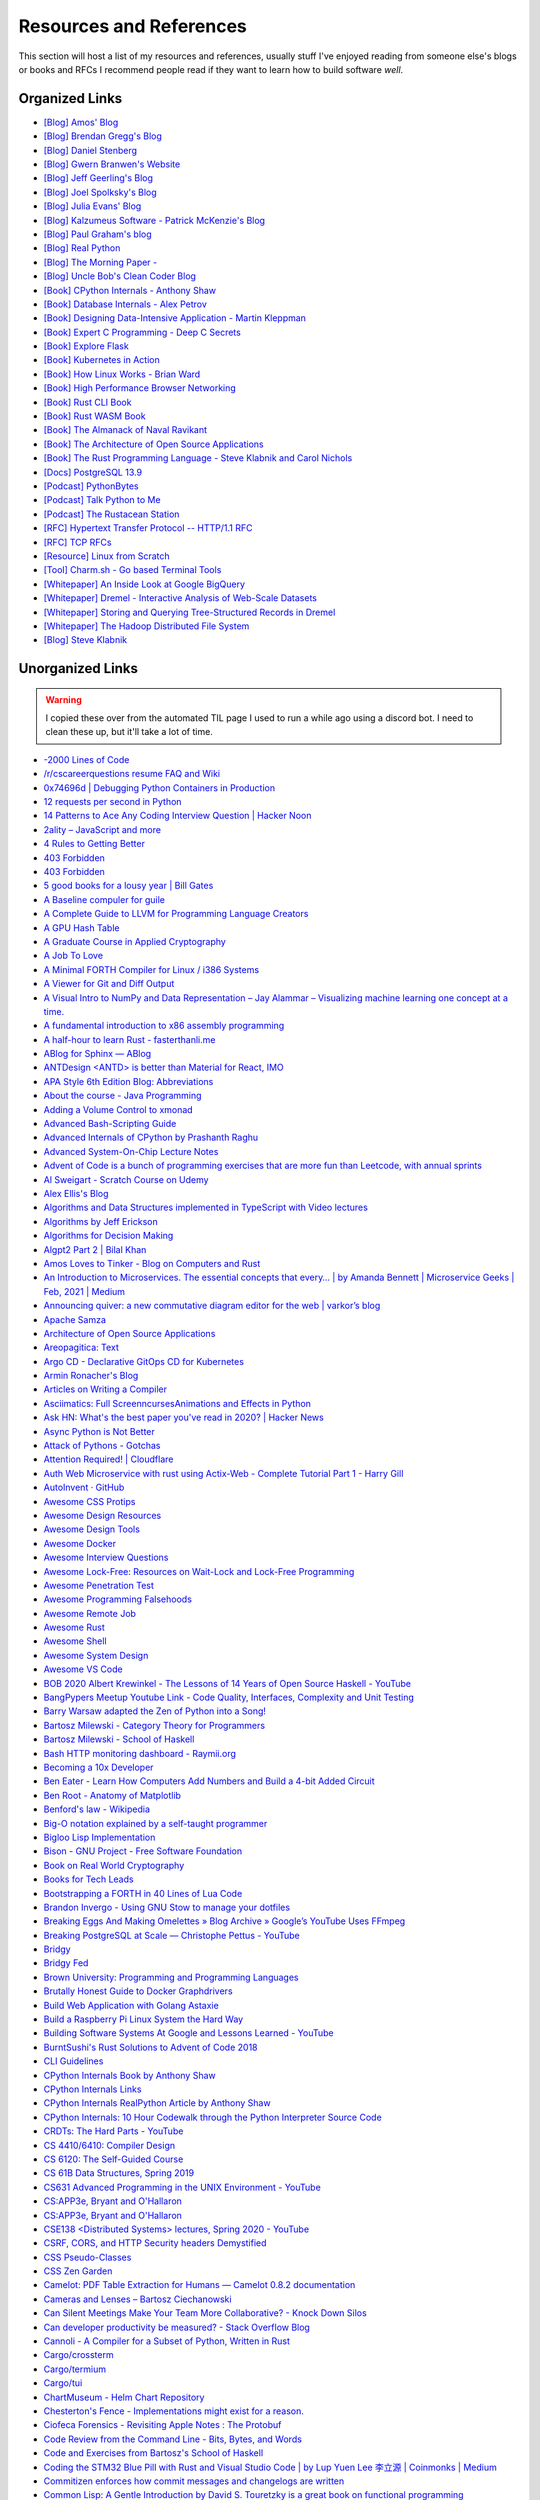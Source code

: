 .. meta::
   :description: Stonecharioteer's resources. Links to books, blogs, RFCs, whitepapers, websites, articles and tools I recommend people read to learn more about software and computers in general
   :keywords: computers, engineering, software-development, 10x-developer

.. _resources:


========================================
Resources and References
========================================

This section will host a list of my resources and references,
usually stuff I've enjoyed reading from someone else's blogs
or books and RFCs I recommend people read if they want to learn
how to build software *well*.

--------------------------------------------------
Organized Links
--------------------------------------------------

* `[Blog] Amos' Blog <https://fasterthanli.me/>`_
* `[Blog] Brendan Gregg's Blog <https://www.brendangregg.com/blog/>`_
* `[Blog] Daniel Stenberg <https://daniel.haxx.se/blog/>`_
* `[Blog] Gwern Branwen's Website <https://www.gwern.net/index>`_
* `[Blog] Jeff Geerling's Blog <https://www.jeffgeerling.com/blog>`_
* `[Blog] Joel Spolksky's Blog <https://joelonsoftware.com/>`_
* `[Blog] Julia Evans' Blog <https://jvns.ca/>`_
* `[Blog] Kalzumeus Software - Patrick McKenzie's Blog <https://www.kalzumeus.com/archive/>`_
* `[Blog] Paul Graham's blog <http://paulgraham.com/>`_
* `[Blog] Real Python <https://realpython.com>`_
* `[Blog] The Morning Paper - <https://blog.acolyer.org/>`_
* `[Blog] Uncle Bob's Clean Coder Blog <http://blog.cleancoder.com/>`_
* `[Book] CPython Internals - Anthony Shaw <https://realpython.com/products/cpython-internals-book/>`_
* `[Book] Database Internals - Alex Petrov <https://www.databass.dev/>`_
* `[Book] Designing Data-Intensive Application - Martin Kleppman <https://dataintensive.net/>`_
* `[Book] Expert C Programming - Deep C Secrets <https://www.amazon.in/Expert-Programming-Peter-van-Linden/dp/0131774298>`_
* `[Book] Explore Flask <https://exploreflask.com/en/latest/>`_
* `[Book] Kubernetes in Action <https://www.manning.com/books/kubernetes-in-action>`_
* `[Book] How Linux Works - Brian Ward <https://nostarch.com/howlinuxworks3>`_
* `[Book] High Performance Browser Networking <https://hpbn.co/>`_
* `[Book] Rust CLI Book <https://rust-cli.github.io/book/index.html>`_
* `[Book] Rust WASM Book <https://rustwasm.github.io/book/>`_
* `[Book] The Almanack of Naval Ravikant <https://www.navalmanack.com/>`_
* `[Book] The Architecture of Open Source Applications <https://www.aosabook.org/en/index.html>`_
* `[Book] The Rust Programming Language - Steve Klabnik and Carol Nichols <https://doc.rust-lang.org/stable/book/>`_
* `[Docs] PostgreSQL 13.9 <https://www.postgresql.org/docs/13/>`_
* `[Podcast] PythonBytes <https://pythonbytes.fm/>`_
* `[Podcast] Talk Python to Me <https://talkpython.fm/>`_
* `[Podcast] The Rustacean Station <https://rustacean-station.org/>`_
* `[RFC] Hypertext Transfer Protocol -- HTTP/1.1 RFC <https://www.rfc-editor.org/rfc/rfc2616>`_
* `[RFC] TCP RFCs <https://rfcs.io/tcp>`_
* `[Resource] Linux from Scratch <https://www.linuxfromscratch.org/>`_
* `[Tool] Charm.sh - Go based Terminal Tools <https://charm.sh/>`_
* `[Whitepaper] An Inside Look at Google BigQuery <https://github.com/tpn/pdfs/blob/master/BigQuery%20Technical%20Whitepaper%20-%20Google.pdf>`_
* `[Whitepaper] Dremel - Interactive Analysis of Web-Scale Datasets <https://research.google/pubs/pub36632/>`_
* `[Whitepaper] Storing and Querying Tree-Structured Records in Dremel <https://research.google/pubs/pub43119/>`_
* `[Whitepaper] The Hadoop Distributed File System <https://storageconference.us/2010/Papers/MSST/Shvachko.pdf>`_
* `[Blog] Steve Klabnik <https://steveklabnik.com/>`_

----------------------------------------------------------------
Unorganized Links
----------------------------------------------------------------

.. warning::

   I copied these over from the automated TIL page I used to run a while ago using a discord bot.
   I need to clean these up, but it'll take a lot of time.

* `-2000 Lines of Code <https://www.folklore.org/StoryView.py?project=Macintosh&story=Negative_2000_Lines_Of_Code.txt&sortOrder=Sort%20by%20Date&detail=medium>`_
* `/r/cscareerquestions resume FAQ and Wiki <https://www.reddit.com/r/cscareerquestions/wiki/faq_resumes>`_
* `0x74696d \| Debugging Python Containers in Production <https://blog.0x74696d.com/posts/debugging-python-containers-in-production/>`_
* `12 requests per second in Python <https://suade.org/dev/12-requests-per-second-with-python/>`_
* `14 Patterns to Ace Any Coding Interview Question \| Hacker Noon <https://hackernoon.com/14-patterns-to-ace-any-coding-interview-question-c5bb3357f6ed>`_
* `2ality – JavaScript and more <https://2ality.com/>`_
* `4 Rules to Getting Better <https://www.reddit.com/r/getdisciplined/comments/1q96b5/i_just_dont_care_about_myself/cdah4af/>`_
* `403 Forbidden <https://www.microsoft.com/security/blog/2020/12/18/analyzing-solorigate-the-compromised-dll-file-that-started-a-sophisticated-cyberattack-and-how-microsoft-defender-helps-protect/>`_
* `403 Forbidden <https://www.serverwatch.com/guides/load-testing-and-benchmarking-with-siege/>`_
* `5 good books for a lousy year \| Bill Gates <https://www.gatesnotes.com/About-Bill-Gates/Holiday-Books-2020>`_
* `A Baseline compuler for guile <https://wingolog.org/archives/2020/06/03/a-baseline-compiler-for-guile>`_
* `A Complete Guide to LLVM for Programming Language Creators <https://mukulrathi.co.uk/create-your-own-programming-language/llvm-ir-cpp-api-tutorial/>`_
* `A GPU Hash Table <https://news.ycombinator.com/item?id=22541925>`_
* `A Graduate Course in Applied Cryptography <https://toc.cryptobook.us/>`_
* `A Job To Love <https://www.theschooloflife.com/shop/tsol-press-a-job-to-love/>`_
* `A Minimal FORTH Compiler for Linux / i386 Systems <https://github.com/nornagon/jonesforth/blob/master/jonesforth.S>`_
* `A Viewer for Git and Diff Output <https://github.com/dandavison/delta>`_
* `A Visual Intro to NumPy and Data Representation – Jay Alammar – Visualizing machine learning one concept at a time. <https://jalammar.github.io/visual-numpy/>`_
* `A fundamental introduction to x86 assembly programming <https://www.nayuki.io/page/a-fundamental-introduction-to-x86-assembly-programming>`_
* `A half-hour to learn Rust - fasterthanli.me <https://fasterthanli.me/articles/a-half-hour-to-learn-rust>`_
* `ABlog for Sphinx — ABlog <https://ablog.readthedocs.io/index.html>`_
* `ANTDesign  <ANTD> is better than Material for React, IMO <https://github.com/ant-design/ant-design>`_
* `APA Style 6th Edition Blog: Abbreviations <https://blog.apastyle.org/apastyle/abbreviations/>`_
* `About the course - Java Programming <https://java-programming.mooc.fi/>`_
* `Adding a Volume Control to xmonad <http://dmwit.com/volume/>`_
* `Advanced Bash-Scripting Guide <https://tldp.org/LDP/abs/html/>`_
* `Advanced Internals of CPython by Prashanth Raghu <https://intopythoncom.files.wordpress.com/2017/04/merged.pdf>`_
* `Advanced System-On-Chip Lecture Notes <https://iis-people.ee.ethz.ch/~gmichi/asocd/lecturenotes/>`_
* `Advent of Code is a bunch of programming exercises that are more fun than Leetcode, with annual sprints <https://adventofcode.com/>`_
* `Al Sweigart - Scratch Course on Udemy <https://www.udemy.com/scratch-game-programming/>`_
* `Alex Ellis's Blog <https://blog.alexellis.io/tag/raspberry-pi/>`_
* `Algorithms and Data Structures implemented in TypeScript with Video lectures <https://github.com/jeffzh4ng/algorithms-and-data-structures>`_
* `Algorithms by Jeff Erickson <http://algorithms.wtf>`_
* `Algorithms for Decision Making <http://algorithmsbook.com>`_
* `Algpt2 Part 2 \| Bilal Khan <https://bkkaggle.github.io/blog/algpt2/2020/07/17/ALGPT2-part-2.html>`_
* `Amos Loves to Tinker - Blog on Computers and Rust <https://fasterthanli.me/>`_
* `An Introduction to Microservices. The essential concepts that every… \| by Amanda Bennett \| Microservice Geeks \| Feb, 2021 \| Medium <https://medium.com/microservicegeeks/an-introduction-to-microservices-a3a7e2297ee0>`_
* `Announcing quiver: a new commutative diagram editor for the web \| varkor’s blog <https://varkor.github.io/blog/2020/11/25/announcing-quiver.html>`_
* `Apache Samza <https://samza.apache.org/>`_
* `Architecture of Open Source Applications <https://www.aosabook.org/en/index.html>`_
* `Areopagitica: Text <https://milton.host.dartmouth.edu/reading_room/areopagitica/text.html>`_
* `Argo CD - Declarative GitOps CD for Kubernetes <https://argoproj.github.io/argo-cd/>`_
* `Armin Ronacher's Blog <https://lucumr.pocoo.org/>`_
* `Articles on Writing a Compiler <https://notes.eatonphil.com/tags/compiler.html>`_
* `Asciimatics: Full ScreenncursesAnimations and Effects in Python <https://github.com/peterbrittain/asciimatics>`_
* `Ask HN: What's the best paper you've read in 2020? \| Hacker News <https://news.ycombinator.com/item?id=25346456>`_
* `Async Python is Not Better <http://calpaterson.com/async-python-is-not-faster.html>`_
* `Attack of Pythons - Gotchas <https://gist.githubusercontent.com/manojpandey/41b90cba1fd62095e247d1b2448ef85b/raw/0413c4805336b8030efc7de1e9fa0e229ca9903d/gotchas.md>`_
* `Attention Required! \| Cloudflare <https://www.cloudflare.com/learning/dns/what-is-dns/>`_
* `Auth Web Microservice with rust using Actix-Web - Complete Tutorial Part 1 - Harry Gill <https://gill.net.in/posts/auth-microservice-rust-actix-web-diesel-complete-tutorial-part-1/>`_
* `AutoInvent · GitHub <https://github.com/autoinvent/>`_
* `Awesome CSS Protips <https://github.com/AllThingsSmitty/css-protips>`_
* `Awesome Design Resources <https://github.com/gztchan/awesome-design>`_
* `Awesome Design Tools <https://github.com/LisaDziuba/Awesome-Design-Tools>`_
* `Awesome Docker <https://github.com/veggiemonk/awesome-docker>`_
* `Awesome Interview Questions <https://github.com/MaximAbramchuck/awesome-interview-questions>`_
* `Awesome Lock-Free: Resources on Wait-Lock and Lock-Free Programming <https://github.com/rigtorp/awesome-lockfree>`_
* `Awesome Penetration Test <https://github.com/enaqx/awesome-pentest>`_
* `Awesome Programming Falsehoods <https://github.com/kdeldycke/awesome-falsehood>`_
* `Awesome Remote Job <https://github.com/lukasz-madon/awesome-remote-job>`_
* `Awesome Rust <https://github.com/rust-unofficial/awesome-rust>`_
* `Awesome Shell <https://github.com/alebcay/awesome-shell>`_
* `Awesome System Design <https://github.com/madd86/awesome-system-design>`_
* `Awesome VS Code <https://github.com/viatsko/awesome-vscode>`_
* `BOB 2020 Albert Krewinkel - The Lessons of 14 Years of Open Source Haskell - YouTube <https://youtu.be/JpNEIpLtCHs>`_
* `BangPypers Meetup Youtube Link - Code Quality, Interfaces, Complexity and Unit Testing <http://www.youtube.com/watch?v=eVYdPdvS2nQ>`_
* `Barry Warsaw adapted the Zen of Python into a Song! <https://www.youtube.com/watch?v=i6G6dmVJy74&feature=youtu.be>`_
* `Bartosz Milewski - Category Theory for Programmers <https://bartoszmilewski.com/2014/10/28/category-theory-for-programmers-the-preface/>`_
* `Bartosz Milewski - School of Haskell <https://www.schoolofhaskell.com/user/bartosz/basics-of-haskell>`_
* `Bash HTTP monitoring dashboard - Raymii.org <https://raymii.org/s/software/Bash_HTTP_Monitoring_Dashboard.html>`_
* `Becoming a 10x Developer <https://www.kateheddleston.com/blog/becoming-a-10x-developer>`_
* `Ben Eater - Learn How Computers Add Numbers and Build a 4-bit Added Circuit <https://www.youtube.com/watch?v=wvJc9CZcvBc&feature=youtu.be>`_
* `Ben Root - Anatomy of Matplotlib <https://youtu.be/rARMKS8jE9g>`_
* `Benford's law - Wikipedia <https://en.wikipedia.org/wiki/Benford%27s_law>`_
* `Big-O notation explained by a self-taught programmer <https://justin.abrah.ms/computer-science/big-o-notation-explained.html>`_
* `Bigloo Lisp Implementation <https://www-sop.inria.fr/mimosa/fp/Bigloo/>`_
* `Bison - GNU Project - Free Software Foundation <https://www.gnu.org/software/bison/>`_
* `Book on Real World Cryptography <https://livebook.manning.com/book/real-world-cryptography/welcome/v-7/>`_
* `Books for Tech Leads <https://sourcelevel.io/blog/3-classic-books-for-tech-leads-or-those-aspiring-to-be>`_
* `Bootstrapping a FORTH in 40 Lines of Lua Code <http://angg.twu.net/miniforth-article.html>`_
* `Brandon Invergo - Using GNU Stow to manage your dotfiles <http://brandon.invergo.net/news/2012-05-26-using-gnu-stow-to-manage-your-dotfiles.html>`_
* `Breaking Eggs And Making Omelettes » Blog Archive » Google’s YouTube Uses FFmpeg <https://multimedia.cx/eggs/googles-youtube-uses-ffmpeg/>`_
* `Breaking PostgreSQL at Scale — Christophe Pettus - YouTube <https://youtu.be/XUkTUMZRBE8>`_
* `Bridgy <https://brid.gy/>`_
* `Bridgy Fed <https://fed.brid.gy/>`_
* `Brown University: Programming and Programming Languages <https://papl.cs.brown.edu/2020/>`_
* `Brutally Honest Guide to Docker Graphdrivers <https://blog.jessfraz.com/post/the-brutally-honest-guide-to-docker-graphdrivers/>`_
* `Build Web Application with Golang Astaxie <https://astaxie.gitbooks.io/build-web-application-with-golang/en/02.7.html>`_
* `Build a Raspberry Pi Linux System the Hard Way <https://rickcarlino.com/2021/01/23/build-a-raspbery-pi-linux-system-the-hard-way-html.html>`_
* `Building Software Systems At Google and Lessons Learned - YouTube <https://youtu.be/modXC5IWTJI>`_
* `BurntSushi's Rust Solutions to Advent of Code 2018 <https://github.com/bcmyers/aoc2019>`_
* `CLI Guidelines <https://clig.dev/>`_
* `CPython Internals Book by Anthony Shaw <https://realpython.com/products/cpython-internals-book/>`_
* `CPython Internals Links <https://cpython-core-tutorial.readthedocs.io/en/latest/internals.html>`_
* `CPython Internals RealPython Article by Anthony Shaw <https://realpython.com/cpython-source-code-guide/>`_
* `CPython Internals: 10 Hour Codewalk through the Python Interpreter Source Code <http://pgbovine.net/cpython-internals.htm>`_
* `CRDTs: The Hard Parts - YouTube <https://youtu.be/x7drE24geUw>`_
* `CS 4410/6410: Compiler Design <https://course.ccs.neu.edu/cs4410/>`_
* `CS 6120: The Self-Guided Course <https://www.cs.cornell.edu/courses/cs6120/2020fa/self-guided/>`_
* `CS 61B Data Structures, Spring 2019 <https://sp19.datastructur.es/>`_
* `CS631 Advanced Programming in the UNIX Environment - YouTube <https://youtube.com/playlist?list=PL0qfF8MrJ-jxMfirAdxDs9zIiBg2Wug0z>`_
* `CS:APP3e, Bryant and O'Hallaron <http://csapp.cs.cmu.edu/3e/home.html>`_
* `CS:APP3e, Bryant and O'Hallaron <http://csapp.cs.cmu.edu/3e/labs.html>`_
* `CSE138  <Distributed Systems> lectures, Spring 2020 - YouTube <https://youtube.com/playlist?list=PLNPUF5QyWU8O0Wd8QDh9KaM1ggsxspJ31>`_
* `CSRF, CORS, and HTTP Security headers Demystified <https://blog.vnaik.com/posts/web-attacks.html>`_
* `CSS Pseudo-Classes <https://developer.mozilla.org/en-US/docs/Web/CSS/Pseudo-classes>`_
* `CSS Zen Garden <http://www.csszengarden.com/>`_
* `Camelot: PDF Table Extraction for Humans — Camelot 0.8.2 documentation <https://camelot-py.readthedocs.io/en/master/>`_
* `Cameras and Lenses – Bartosz Ciechanowski <https://ciechanow.ski/cameras-and-lenses/>`_
* `Can Silent Meetings Make Your Team More Collaborative? - Knock Down Silos <https://slab.com/blog/silent-meetings/>`_
* `Can developer productivity be measured? - Stack Overflow Blog <https://stackoverflow.blog/2020/12/07/measuring-developer-productivity/>`_
* `Cannoli - A Compiler for a Subset of Python, Written in Rust <https://github.com/joncatanio/cannoli>`_
* `Cargo/crossterm <https://crates.io/crates/crossterm>`_
* `Cargo/termium <https://crates.io/crates/termium>`_
* `Cargo/tui <https://crates.io/crates/tui>`_
* `ChartMuseum - Helm Chart Repository <https://chartmuseum.com/>`_
* `Chesterton's Fence - Implementations might exist for a reason. <https://en.m.wikipedia.org/wiki/Wikipedia:Chesterton%27s_fence>`_
* `Ciofeca Forensics - Revisiting Apple Notes : The Protobuf <https://ciofecaforensics.com/2020/09/18/apple-notes-revisited-protobuf/>`_
* `Code Review from the Command Line - Bits, Bytes, and Words <https://blog.jez.io/cli-code-review>`_
* `Code and Exercises from Bartosz's School of Haskell <https://github.com/raviksharma/bartosz-basics-of-haskell>`_
* `Coding the STM32 Blue Pill with Rust and Visual Studio Code \| by Lup Yuen Lee 李立源 \| Coinmonks \| Medium <https://medium.com/coinmonks/coding-the-stm32-blue-pill-with-rust-and-visual-studio-code-b21615d8a20>`_
* `Commitizen enforces how commit messages and changelogs are written <https://github.com/commitizen-tools/commitizen>`_
* `Common Lisp: A Gentle Introduction by David S. Touretzky is a great book on functional programming <https://www.cs.cmu.edu/~dst/LispBook/book.pdf>`_
* `Compiler Construction – CSE 131 F19 <https://ucsd-cse131-f19.github.io/>`_
* `Compiling Python Code <https://docs.python.org/3/library/codeop.html>`_
* `Complete Guide to calc in CSS <https://css-tricks.com/a-complete-guide-to-calc-in-css/>`_
* `Computation Structures \| Electrical Engineering and Computer Science \| MIT OpenCourseWare <https://ocw.mit.edu/courses/electrical-engineering-and-computer-science/6-004-computation-structures-spring-2017/>`_
* `Computer Productivity: Why it is important that software projects fail <https://www.berglas.org/Articles/ImportantThatSoftwareFails/ImportantThatSoftwareFails.html>`_
* `Conflict-Free Replicated Data Type  <CRDT <https://en.m.wikipedia.org/wiki/Conflict-free_replicated_data_type>`_
* `Container Networking <https://docs.docker.com/config/containers/container-networking/>`_
* `Contentui extension for Sphinx — Contentui extension for Sphinx documentation <https://sphinxcontrib-contentui.readthedocs.io/en/latest/>`_
* `Copy-on-write friendly Python garbage collection \| by Instagram Engineering \| Instagram Engineering <https://instagram-engineering.com/copy-on-write-friendly-python-garbage-collection-ad6ed5233ddf>`_
* `Core Algorithms Deployed - Stack Overflow Question <https://cstheory.stackexchange.com/questions/19759/core-algorithms-deployed/19773>`_
* `Cosmopolitan C Library <https://justine.lol/cosmopolitan/index.html>`_
* `Coursera - Programming Languages Course A <https://www.coursera.org/learn/programming-languages>`_
* `Coursera - Programming Languages Course B <https://www.coursera.org/learn/programming-languages-part-b>`_
* `Crafting Interpreters <http://craftinginterpreters.com/>`_
* `Crust of Rust on YouTube - Again, Jon Gjengset <https://youtu.be/rAl-9HwD858>`_
* `Cubic is a tool to make customized Ubuntu or Linux Mint images <https://launchpad.net/cubic>`_
* `Customizing my Postgres shell using psqlrc <https://www.citusdata.com/blog/2017/07/16/customizing-my-postgres-shell-using-psqlrc/>`_
* `Cyclomatic Complexity of Code or McCabe Complexity <https://en.wikipedia.org/wiki/Cyclomatic_complexity>`_
* `D3 Selection Join <https://observablehq.com/@d3/selection-join>`_
* `D3: Thinking With Joins <https://bost.ocks.org/mike/join/>`_
* `D3Js Observerable Gallery Notebook <https://observablehq.com/@d3/gallery>`_
* `DWIM <http://www.catb.org/~esr/jargon/html/D/DWIM.html>`_
* `DashMap - Fast, Concurrent Hashmap in Rust <https://news.ycombinator.com/item?id=22699176>`_
* `Data Science Interview Questions in Python and SQL <https://news.ycombinator.com/item?id=23966752>`_
* `Data Visualization Guide \| Anton Zhiyanov <https://antonz.org/dataviz-guide/>`_
* `Datasette: An open source multi-tool for exploring and publishing data <https://datasette.io/>`_
* `DearPyGUI: GPU Acceleration Python GUI Framework <https://github.com/hoffstadt/DearPyGui>`_
* `Debugging CSS <https://debuggingcss.com/>`_
* `Debugging Memory on Linux <https://www.linuxjournal.com/article/4681>`_
* `Deep dive in CORS: History, how it works, and best practices \| Ilija Eftimov ⚡️ <https://ieftimov.com/post/deep-dive-cors-history-how-it-works-best-practices/>`_
* `Define Environment Variables for a Container \| Kubernetes <https://kubernetes.io/docs/tasks/inject-data-application/define-environment-variable-container/>`_
* `Deis Labs <https://deislabs.io/posts/introducing-yo-wasm/>`_
* `Designing a delightful command line interface <https://devrel.net/developer-experience/designing-a-delightful-command-line-interface>`_
* `Detailed analysis on the source code of redis network model \| Develop Paper <https://developpaper.com/detailed-analysis-on-the-source-code-of-redis-network-model/>`_
* `DevTerm \| ClockworkPi <https://www.clockworkpi.com/devterm>`_
* `Developer Roadmap <https://roadmap.sh/>`_
* `Diff Highlight Tool for Javascript <https://prismjs.com/plugins/diff-highlight/>`_
* `Digital File Management <https://blog.abnry.online/2020/11/18/digital-file-management.html>`_
* `Dijo - Terminal Habit Tracker written in Rust <https://github.com/NerdyPepper/dijo>`_
* `Disabling Gatekeeper and allow apps from anywhere on MacOS Sierra  <TLDR: Runsudo spctl --master-disableand be prepared for an email from corporate IT> <https://www.techjunkie.com/gatekeeper-macos-sierra/>`_
* `Disabling Turbo Boost on AMD Laptops <https://www.kernel.org/doc/Documentation/cpu-freq/boost.txt>`_
* `Distributed Systems Reading List <https://dancres.github.io/Pages/>`_
* `Distributed Systems lecture series - YouTube <https://youtube.com/playlist?list=PLeKd45zvjcDFUEv_ohr_HdUFe97RItdiB>`_
* `Distributed systems for fun and profit <http://book.mixu.net/distsys/>`_
* `Divio's Documentation System - Amazing 4 Part System discussed in the video above <https://www.divio.com/blog/documentation/>`_
* `Django Class Based Views <https://docs.djangoproject.com/en/2.2/topics/class-based-views/intro/>`_
* `DoD RFC 760 - Internet Protocol <https://tools.ietf.org/html/rfc760>`_
* `Don't Overthink It Grids <https://css-tricks.com/dont-overthink-it-grids/>`_
* `Drivers for TP-Link Wifi Dongles <https://github.com/lwfinger/rtl8188eu>`_
* `ELI5: What is Virtual Memory? Why do we Need it? <https://www.reddit.com/r/explainlikeimfive/comments/kpoz3/eli5_what_is_virtual_memory_why_we_need_it/>`_
* `Easier File Watching in Linux Hackaday Blog Post <https://hackaday.com/2019/01/31/linux-fu-easier-file-watching/>`_
* `Effectively Using Matplotlib <https://pbpython.com/effective-matplotlib.html>`_
* `Elena Programming Language <https://elena-lang.github.io/>`_
* `Eli Bendersky's website <https://eli.thegreenplace.net/>`_
* `EmacsConf - 2020 <https://emacsconf.org/2020/>`_
* `Empathy for those who don't know LaTeX well <https://tex.meta.stackexchange.com/questions/8467/empathy-for-those-who-dont-know-latex-well/8472>`_
* `Epigrams in Programming by Alan Perlis <http://www.cs.yale.edu/homes/perlis-alan/quotes.html>`_
* `Essays on Programmings <https://news.ycombinator.com/item?id=23903737>`_
* `Essential Coding Theory - Guruswami, Rudra, Madhusudan Dept CSE @ Buffalo <https://cse.buffalo.edu/faculty/atri/courses/coding-theory/book/web-coding-book.pdf>`_
* `Essentials of Programming Languages <http://eopl3.com/>`_
* `Event Sourcing pattern - Cloud Design Patterns \| Microsoft Docs <https://docs.microsoft.com/en-us/azure/architecture/patterns/event-sourcing>`_
* `Every Clojure Talk Ever - Alex Engelberg and Derek Slager <https://www.youtube.com/watch?v=jlPaby7suOc&feature=youtu.be>`_
* `Everything in Linux is a File <https://www.tecmint.com/explanation-of-everything-is-a-file-and-types-of-files-in-linux/>`_
* `Everything is a File. Note: See theISSOCKcheck. <https://unix.stackexchange.com/a/225542>`_
* `Experimenting On My Hearing Loss <https://0x90.psaux.io/2020/12/19/Experimenting-On-My-Hearing-Loss/>`_
* `Explanations on the X11 Window System and Protocol  <and other errata> <https://magcius.github.io/xplain/article/>`_
* `Extreme HTTP Performance Tuning: 1.2M API req/s on a 4 vCPU EC2 Instance \| talawah.io <https://talawah.io/blog/extreme-http-performance-tuning-one-point-two-million/>`_
* `Eyes Above The Waves: In Praise Of Rust's structopt For Command Line Parsing <https://robert.ocallahan.org/2017/11/in-praise-of-rusts-structopt-for.html>`_
* `FIGlet - hosted by PLiG <http://www.figlet.org/>`_
* `Fallacies of distributed computing - Wikipedia <https://en.wikipedia.org/wiki/Fallacies_of_distributed_computing>`_
* `Fast.ai Deep Learning Course and Book <https://www.fast.ai/2020/08/21/fastai2-launch/>`_
* `Featuretools: Python Framework for Automated Feature Engineering <https://www.featuretools.com/>`_
* `Filmulator <https://filmulator.org/v0-11-0/>`_
* `Finding your first remote job - Part 1 <https://joshwcomeau.com/career/remote-work/>`_
* `Finding your first remote job - Part 2 <https://joshwcomeau.com/career/remote-work-pt2/>`_
* `Flask by Example – Project Setup – Real Python <https://realpython.com/flask-by-example-part-1-project-setup/>`_
* `Flask's Method Views are so simple to implement. They're better for when the code gets really long <https://flask.palletsprojects.com/en/1.1.x/views/>`_
* `Flask's' later docs seem to cover some insane stuff. Ex: Signals using the blinker library <https://flask.palletsprojects.com/en/1.1.x/signals/>`_
* `Flask-JWT-Extended has a great bunch of patterns and examples on expiring and blacklisting JWTs <https://flask-jwt-extended.readthedocs.io/en/stable/blacklist_and_token_revoking/>`_
* `Flask-Security-Too includes common patterns for flask security <https://github.com/Flask-Middleware/flask-security/>`_
* `FlexBox Defense <http://www.flexboxdefense.com/>`_
* `Flit for Python <https://flit.readthedocs.io/en/latest/index.html>`_
* `Foundations of Applied Mathematics - Lots of Python and Data Science resources <https://foundations-of-applied-mathematics.github.io/>`_
* `Front End Developer Handbook <https://frontendmasters.com/books/front-end-handbook/2019/>`_
* `Frontend Dev Bookmarks <https://github.com/dypsilon/frontend-dev-bookmarks>`_
* `Fullstack D3 and Data Visualization <https://www.newline.co/fullstack-d3>`_
* `Fun with IP address parsing · blog.dave.tf <https://blog.dave.tf/post/ip-addr-parsing/>`_
* `Functional Light Javascript <https://github.com/getify/Functional-Light-JS/blob/master/manuscript/foreword.md>`_
* `Fusuma for Mouse Gestures in Linux <https://github.com/iberianpig/fusuma>`_
* `GUI for youtube-dl <https://github.com/MrS0m30n3/youtube-dl-gui>`_
* `Gary Bernhardt: It's Fine \| DHTMLConf 2000 \| JSFest Oakland 2014 - YouTube <https://youtu.be/8QlZbg5B1vk>`_
* `Gary Explains: Rust: What is Ownership and Borrowing? <https://www.youtube.com/watch?v=79phqVpE7cU&feature=youtu.be>`_
* `Geeks for Geeks PDFs <https://github.com/dufferzafar/geeksforgeeks.pdf/releases>`_
* `Generate Fake Data in Python using mimesis <https://github.com/lk-geimfari/mimesis>`_
* `Generating fantasy maps <http://mewo2.com/notes/terrain/?utm_source=mybridge&utm_medium=email&utm_campaign=read_more>`_
* `Gerald Jay Sussman on Flexible Systems, The Power of Generic Operations - YouTube <https://youtu.be/cblhgNUoX9M>`_
* `Getting started - Command Line Applications in Rust <https://rust-cli.github.io/book/index.html>`_
* `Getting started in Robotics \| Arthur Allshire <https://allshire.org/getting-started-robotics/>`_
* `Ghosd - Transparent System Notifications <http://neugierig.org/software/ghosd/>`_
* `GitHub - AgentD/diy-linux-guide: An LFS like guide for cross-bootstrapping a small system for the Raspberry Pi <https://github.com/AgentD/diy-linux-guide>`_
* `GitHub - Asabeneh/30-Days-Of-JavaScript: 30 days of JavaScript programming challenge is a step by step guide to learn JavaScript programming language in 30 days. This challenge may take up to 100 days, follow your own pace. <https://github.com/Asabeneh/30-Days-Of-JavaScript>`_
* `GitHub - ClementTsang/bottom: Yet another cross-platform graphical process/system monitor. <https://github.com/ClementTsang/bottom>`_
* `GitHub - CorentinJ/Real-Time-Voice-Cloning: Clone a voice in 5 seconds to generate arbitrary speech in real-time <https://github.com/CorentinJ/Real-Time-Voice-Cloning>`_
* `GitHub - Dr-Noob/cpufetch: Simple yet fancy CPU architecture fetching tool <https://github.com/Dr-Noob/cpufetch>`_
* `GitHub - FreedomBen/awk-hack-the-planet: Source code repo for Ben Porter  <FreedomBen>'s talk at Linux Fest Northwest 2019 and 2020 <https://github.com/FreedomBen/awk-hack-the-planet>`_
* `GitHub - GoogleChromeLabs/dark-mode-toggle: A custom element that allows you to easily put a Dark Mode 🌒 toggle or switch on your site: <https://github.com/GoogleChromeLabs/dark-mode-toggle>`_
* `GitHub - MichaelMure/git-bug: Distributed, offline-first bug tracker embedded in git, with bridges <https://github.com/MichaelMure/git-bug>`_
* `GitHub - P3GLEG/Whaler: Program to reverse Docker images into Dockerfiles <https://github.com/P3GLEG/Whaler>`_
* `GitHub - Schniz/fnm: 🚀 Fast and simple Node.js version manager, built in Rust <https://github.com/Schniz/fnm>`_
* `GitHub - SeanPrashad/leetcode-patterns: A curated list of leetcode questions grouped by their common patterns <https://github.com/SeanPrashad/leetcode-patterns>`_
* `GitHub - StylishThemes/GitHub-Dark: Dark GitHub style <https://github.com/StylishThemes/Github-Dark>`_
* `GitHub - TeXitoi/keyberon: A rust crate to create a pure rust keyboard firmware. <https://github.com/TeXitoi/keyberon>`_
* `GitHub - Xfennec/progress: Linux tool to show progress for cp, mv, dd, ...  <formerly known as cv> <https://github.com/Xfennec/progress>`_
* `GitHub - a327ex/BYTEPATH: A replayable arcade shooter with a focus on build theorycrafting. <https://github.com/a327ex/BYTEPATH>`_
* `GitHub - ahmetb/kubectl-tree: kubectl plugin to browse Kubernetes object hierarchies as a tree 🎄  <star the repo if you are using> <https://github.com/ahmetb/kubectl-tree>`_
* `GitHub - ahmetb/kubectx: Faster way to switch between clusters and namespaces in kubectl <https://github.com/ahmetb/kubectx/>`_
* `GitHub - ajeetdsouza/zoxide: A smarter cd command <https://github.com/ajeetdsouza/zoxide>`_
* `GitHub - alqamahjsr/Algorithms: leetcode.com , algoexpert.io solutions in python and swift <https://github.com/alqamahjsr/Algorithms>`_
* `GitHub - amperser/proselint: A linter for prose. <https://github.com/amperser/proselint>`_
* `GitHub - an-tao/drogon: Drogon: A C++14/17 based HTTP web application framework running on Linux/macOS/Unix/Windows <https://github.com/an-tao/drogon>`_
* `GitHub - andikleen/pstrings: strings for a Linux process' address space <https://github.com/andikleen/pstrings>`_
* `GitHub - asottile/git-code-debt: A dashboard for monitoring code debt in a git repository. <https://github.com/asottile/git-code-debt>`_
* `GitHub - b0o/awesome-by-example: A curated list of awesome example-based learning resources. <https://github.com/b0o/awesome-by-example>`_
* `GitHub - backstage/backstage: Backstage is an open platform for building developer portals <https://github.com/backstage/backstage>`_
* `GitHub - banga/git-split-diffs: GitHub style split diffs in your terminal <https://github.com/banga/git-split-diffs>`_
* `GitHub - blechschmidt/massdns: A high-performance DNS stub resolver for bulk lookups and reconnaissance  <subdomain enumeration> <https://github.com/blechschmidt/massdns>`_
* `GitHub - bootandy/dust: A more intuitive version of du in rust <https://github.com/bootandy/dust>`_
* `GitHub - cantino/mcfly: Fly through your shell history. Great Scott! <https://github.com/cantino/mcfly>`_
* `GitHub - chriskiehl/Gooey: Turn  <almost> any Python command line program into a full GUI application with one line <https://github.com/chriskiehl/Gooey>`_
* `GitHub - cleanbrowsing/dnsperftest: DNS Performance test <https://github.com/cleanbrowsing/dnsperftest>`_
* `GitHub - climech/grit: A multitree-based personal task manager <https://github.com/climech/grit>`_
* `GitHub - dalance/procs: A modern replacement for ps written in Rust <https://github.com/dalance/procs>`_
* `GitHub - danistefanovic/build-your-own-x: 🤓 Build your own  <insert technology here> <https://github.com/danistefanovic/build-your-own-x>`_
* `GitHub - danluu/post-mortems: A collection of postmortems. Sorry for the delay in merging PRs! <https://github.com/danluu/post-mortems>`_
* `GitHub - darylhjd/mangadesk: Terminal client for MangaDex 📖 <https://github.com/darylhjd/mangadesk>`_
* `GitHub - davidlatwe/montydb: Monty, Mongo tinified. MongoDB implemented in Python ! <https://github.com/davidlatwe/montydb>`_
* `GitHub - dddrrreee/cs140e-20win: cs140e course materials. <https://github.com/dddrrreee/cs140e-20win>`_
* `GitHub - dhylands/rshell: Remote Shell for MicroPython <https://github.com/dhylands/rshell>`_
* `GitHub - diimdeep/awesome-split-keyboards: A collection of ergonomic split keyboards ⌨ <https://github.com/diimdeep/awesome-split-keyboards>`_
* `GitHub - django/asgiref: ASGI specification and utilities <https://github.com/django/asgiref>`_
* `GitHub - dolthub/dolt: Dolt – It's Git for Data <https://github.com/dolthub/dolt>`_
* `GitHub - donnemartin/gitsome: A supercharged Git/GitHub command line interface  <CLI>. An official integration for GitHub and GitHub Enterprise: https://github.com/works-with/category/desktop-tools <https://github.com/donnemartin/gitsome>`_
* `GitHub - ducaale/xh: Friendly and fast tool for sending HTTP requests <https://github.com/ducaale/xh>`_
* `GitHub - emilast/vscode-logfile-highlighter: A Visual Studio Code extension for color highlighting log files <https://github.com/emilast/vscode-logfile-highlighter>`_
* `GitHub - executablebooks/sphinx-tabs: Tabbed views for Sphinx <https://github.com/executablebooks/sphinx-tabs>`_
* `GitHub - gokcehan/lf: Terminal file manager <https://github.com/gokcehan/lf>`_
* `GitHub - google/lisp-koans: Common Lisp Koans is a language learning exercise in the same vein as the ruby koans, python koans and others. It is a port of the prior koans with some modifications to highlight lisp-specific features. Structured as ordered groups of broken unit tests, the project guides the learner progressively through many Common Lisp language features. <https://github.com/google/lisp-koans>`_
* `GitHub - google/python-fire: Python Fire is a library for automatically generating command line interfaces  <CLIs> from absolutely any Python object. <https://github.com/google/python-fire>`_
* `GitHub - haimgel/display-switch: Turn a $30 USB switch into a full-featured multi-monitor KVM switch <https://github.com/haimgel/display-switch>`_
* `GitHub - hanslub42/rlwrap: A readline wrapper <https://github.com/hanslub42/rlwrap>`_
* `GitHub - heidihoward/distributed-consensus-reading-list: A long list of academic papers on the topic of distributed consensus <https://github.com/heidihoward/distributed-consensus-reading-list>`_
* `GitHub - httpie/http-prompt: An interactive command-line HTTP and API testing client built on top of HTTPie featuring autocomplete, syntax highlighting, and more. https://twitter.com/httpie <https://github.com/httpie/http-prompt>`_
* `GitHub - i5ik/22120: 22120 - NodeJS product to self-host the Internet with an Offline Archive. Like binaries? https://github.com/dosyago/22120/releases Similar to ArchiveBox, SingleFile and WebMemex, but gooderer. <https://github.com/i5ik/22120>`_
* `GitHub - iheanyi/speakers-who-want-a-platform: A directory of underrepresented speakers for Q&A panels/conferences/events. No more excuses. <https://github.com/iheanyi/speakers-who-want-a-platform>`_
* `GitHub - jarun/nnn: n³ The unorthodox terminal file manager. <https://github.com/jarun/nnn>`_
* `GitHub - karlicoss/orger: Tool to convert data into searchable and interactive org-mode views <https://github.com/karlicoss/orger>`_
* `GitHub - kilimchoi/engineering-blogs: A curated list of engineering blogs <https://github.com/kilimchoi/engineering-blogs>`_
* `GitHub - kinx-project/kint: kinT keyboard controller  <Kinesis controller replacement> <https://github.com/kinx-project/kint>`_
* `GitHub - kubelens/kubelens: A lightweight lens for applications running in Kubernetes <https://github.com/kubelens/kubelens>`_
* `GitHub - kubernetes-sigs/descheduler: Descheduler for Kubernetes <https://github.com/kubernetes-sigs/descheduler>`_
* `GitHub - learnbyexample/scripting_course: A reference guide to Linux command line, Vim and Scripting <https://github.com/learnbyexample/scripting_course>`_
* `GitHub - makerdiary/pitaya-go: An Open-Source IoT Development Platform with Multiprotocol Wireless Connectivity <https://github.com/makerdiary/pitaya-go>`_
* `GitHub - makerdiary/python-keyboard: A hand-wired USB & Bluetooth keyboard powered by Python and more <https://github.com/makerdiary/python-keyboard>`_
* `GitHub - mattogodoy/omni: A very lightweight monitoring system for Raspberry Pi clusters running Kubernetes. <https://github.com/mattogodoy/omni>`_
* `GitHub - mawww/kakoune: mawww's experiment for a better code editor <https://github.com/mawww/kakoune>`_
* `GitHub - mazore/gerrymandering: A program that draws district lines around a two-party grid of people  <equal proportions for each party> in order to give an unfair advantage to one party. <https://github.com/mazore/gerrymandering>`_
* `GitHub - mebeim/aoc: 🎄 My solutions and walkthroughs for Advent of Code  <https://adventofcode.com> and more related stuff. <https://github.com/mebeim/aoc>`_
* `GitHub - microsoft/windows-rs: Rust for Windows <https://github.com/microsoft/windows-rs>`_
* `GitHub - miguelgrinberg/Flask-SocketIO-Chat: A simple chat application that demonstrates how to structure a Flask-SocketIO application. <https://github.com/miguelgrinberg/Flask-SocketIO-Chat>`_
* `GitHub - mikeabrahamsen/Flask-Meld: Meld is a full-stack framework for Flask that allows you to create dynamic frontends in Flask using Python and the Jinja2 templating engine. <https://github.com/mikeabrahamsen/Flask-Meld>`_
* `GitHub - mjhea0/awesome-fastapi: A curated list of awesome things related to FastAPI <https://github.com/mjhea0/awesome-fastapi>`_
* `GitHub - monicahq/monica: Personal CRM. Remember everything about your friends, family and business relationships. <https://github.com/monicahq/monica>`_
* `GitHub - mosaic-org/mosaic: Terminal workspace  <WIP> <https://github.com/mosaic-org/mosaic>`_
* `GitHub - muesli/duf: Disk Usage/Free Utility - a better 'df' alternative <https://github.com/muesli/duf>`_
* `GitHub - mvp/uhubctl: uhubctl - USB hub per-port power control <https://github.com/mvp/uhubctl>`_
* `GitHub - nat/ghtop: See what's happening on GitHub in real time  <also helpful if you need to use up your API quota as quickly as possible> <https://github.com/nat/ghtop>`_
* `GitHub - nocodb/nocodb: 🔥 🔥 The Open Source Airtable alternative <https://github.com/nocodb/nocodb>`_
* `GitHub - nschloe/termplotlib: Plotting on the command line <https://github.com/nschloe/termplotlib>`_
* `GitHub - o2sh/onefetch: Git repository summary on your terminal <https://github.com/o2sh/onefetch>`_
* `GitHub - outline/outline: The fastest wiki and knowledge base for growing teams. Beautiful, feature rich, and markdown compatible. <https://github.com/outline/outline>`_
* `GitHub - oz/tz: 🌐 A time zone helper <https://github.com/oz/tz>`_
* `GitHub - phiresky/ripgrep-all: rga: ripgrep, but also search in PDFs, E-Books, Office documents, zip, tar.gz, etc. <https://github.com/phiresky/ripgrep-all>`_
* `GitHub - piku/piku: The tiniest PaaS you've ever seen. Piku allows you to do git push deployments to your own servers. <https://github.com/piku/piku>`_
* `GitHub - pragmagic/karax: Karax. Single page applications for Nim. <https://github.com/pragmagic/karax>`_
* `GitHub - prasadgujar/low-level-design-primer: Dedicated Resources for the Low-Level System Design. Learn how to design and implement large-scale systems. Prep for the system design interview. <https://github.com/prasadgujar/low-level-design-primer>`_
* `GitHub - pre-commit/identify: File identification library for Python <https://github.com/pre-commit/identify>`_
* `GitHub - prince-mishra/the-constitution-of-india: The Constitution of India, with each amendment as a commit. <https://github.com/prince-mishra/the-constitution-of-India>`_
* `GitHub - pytest-dev/cookiecutter-pytest-plugin: A Cookiecutter template for pytest plugins 💻 <https://github.com/pytest-dev/cookiecutter-pytest-plugin>`_
* `GitHub - rothgar/awesome-tmux: A list of awesome resources for tmux <https://github.com/rothgar/awesome-tmux>`_
* `GitHub - rust-embedded/rust-raspberrypi-OS-tutorials: Learn to write an embedded OS in Rust <https://github.com/rust-embedded/rust-raspberrypi-OS-tutorials>`_
* `GitHub - serenity-rs/serenity: A Rust library for the Discord API. <https://github.com/serenity-rs/serenity>`_
* `GitHub - slgobinath/SafeEyes: Protect your eyes from eye strain using this simple and beautiful, yet extensible break reminder <https://github.com/slgobinath/SafeEyes>`_
* `GitHub - solarkennedy/uq: Universal serialized data reader to JSON <https://github.com/solarkennedy/uq>`_
* `GitHub - spotify/dh-virtualenv: Python virtualenvs in Debian packages <https://github.com/spotify/dh-virtualenv>`_
* `GitHub - susam/tucl: The first-ever paper on the Unix shell written by Ken Thompson in 1976, scanned, transcribed, and redistributed with permission <https://github.com/susam/tucl>`_
* `GitHub - theseus-os/Theseus: A modern experimental OS written from scratch in Rust to explore novel OS structure, state management techniques, and how to maximally leverage the power of language by shifting OS responsibilities into the compiler. <https://github.com/theseus-os/Theseus>`_
* `GitHub - tomnomnom/gron: Make JSON greppable! <https://github.com/tomnomnom/gron>`_
* `GitHub - tompollard/phd_thesis_markdown: Template for writing a PhD thesis in Markdown <https://github.com/tompollard/phd_thesis_markdown>`_
* `GitHub - torfsen/python-systemd-tutorial: A tutorial for writing a systemd service in Python <https://github.com/torfsen/python-systemd-tutorial>`_
* `GitHub - urllib3/urllib3: Python HTTP library with thread-safe connection pooling, file post support, user friendly, and more. <https://github.com/urllib3/urllib3>`_
* `GitHub - valeriansaliou/sonic: 🦔 Fast, lightweight & schema-less search backend. An alternative to Elasticsearch that runs on a few MBs of RAM. <https://github.com/valeriansaliou/sonic>`_
* `GitHub - ventoy/Ventoy: A new bootable USB solution. <https://github.com/ventoy/Ventoy>`_
* `GitHub - wagoodman/dive: A tool for exploring each layer in a docker image <https://github.com/wagoodman/dive>`_
* `GitHub - winsw/winsw: A wrapper executable that can run any executable as a Windows service, in a permissive license. <https://github.com/winsw/winsw>`_
* `GitHub - zeroSteiner/rule-engine: A lightweight, optionally typed expression language with a custom grammar for matching arbitrary Python objects. <https://github.com/zeroSteiner/rule-engine>`_
* `GitPython Documentation — GitPython 3.1.11 documentation <https://gitpython.readthedocs.io/en/stable/index.html>`_
* `Github Coding Interview University <https://github.com/jwasham/coding-interview-university>`_
* `Github Readme Chess <https://github.com/timburgan/timburgan>`_
* `Glitterly Video Editing Tool <https://glitterly.app/>`_
* `Go 101 <https://go101.org>`_
* `GoAccess - Visual Web Log Analyzer <https://goaccess.io/>`_
* `Golang Bangalore Meetup 56 <https://www.youtube.com/watch?v=KJRIR5vuNIQ>`_
* `Golang Cost Type Enums <https://blog.learngoprogramming.com/golang-const-type-enums-iota-bc4befd096d3>`_
* `Good comments read well and are to the point <https://www.arp242.net/comments.html>`_
* `Google Season of Docs is a program to get more people to contribute to documentation. <https://developers.google.com/season-of-docs>`_
* `Google Technical Publications <https://research.google/pubs/>`_
* `Grain Blog \| The Founder’s Guide to Actually Understanding Users <https://grain.co/blog/the-founders-guide-to-understanding-users>`_
* `Grok the GIL: How to Write Fast and Thread-Safe Python <https://opensource.com/article/17/4/grok-gil>`_
* `Grow Skills with Work not Extra-Curriculars <https://staysaasy.com/management/2020/08/01/Growth-Paths.html>`_
* `Growing a Language by Guy Steele <https://www.youtube.com/watch?v=_ahvzDzKdB0&feature=youtu.be>`_
* `Grub Customizer to customize what the grub menu looks like <https://itsfoss.com/grub-customizer-ubuntu/>`_
* `Gumshoe is a great scrolling effect for sidebars etc in vanilla JS <github.com/cfernandi/gumshoe>`_
* `HN Comment on How CLIs Work <https://news.ycombinator.com/item?id=23960062>`_
* `HN: Best Way to Learn Modern C++ <https://news.ycombinator.com/item?id=16535886>`_
* `HTML5 for Web Designers <https://html5forwebdesigners.com/>`_
* `HTTP API for Cats <https://http.cat/>`_
* `HTTP Status Code Cheatsheet <https://httpstatuses.com/>`_
* `HTTP Status Codes Cheatsheet <https://devhints.io/http-status>`_
* `Hands-on Web Assembly: Try the Basics - Martian Chronicles <https://evilmartians.com/chronicles/hands-on-webassembly-try-the-basics>`_
* `Haskell Mini Patterns <https://kowainik.github.io/posts/haskell-mini-patterns>`_
* `Headcrab: Rust Debugging Library <https://github.com/headcrab-rs/headcrab>`_
* `Hecto - Learn how to write a small text editor in Rust <https://www.philippflenker.com/hecto/>`_
* `Helvetica  <2007> - IMDb  <Documentary about Typography> <https://m.imdb.com/title/tt0847817/>`_
* `High Performance Browser Networking  <O'Reilly> <https://hpbn.co/>`_
* `Home \| Johnny•Decimal <https://johnnydecimal.com/>`_
* `Home · angrave/SystemProgramming Wiki · GitHub <https://github.com/angrave/SystemProgramming/wiki/Home>`_
* `How Discord Handles Two and Half Million Concurrent Voice Users using WebRTC \| by Jozsef Vass \| Discord Blog <https://blog.discord.com/how-discord-handles-two-and-half-million-concurrent-voice-users-using-webrtc-ce01c3187429>`_
* `How Does asyncio work? <https://stackoverflow.com/questions/49005651/how-does-asyncio-actually-work/51116910>`_
* `How Facism Works <https://www.reddit.com/r/books/comments/iyu3nz/how_facism_works_should_be_part_of_every/>`_
* `How I write Backends <https://github.com/fpereiro/backendlore>`_
* `How Jeff Bezos Turned Narrative into Amazon's Competitive Advantage - Knock Down Silos <https://slab.com/blog/jeff-bezos-writing-management-strategy/>`_
* `How Linux Works by No Starch Code is a good book on the internals of Linux <https://nostarch.com/howlinuxworks2>`_
* `How Margins and Line Lengths Affect Readability <https://uxmovement.com/content/how-margins-and-line-lengths-affect-readability/>`_
* `How to Design Programs - Introduction to Computing and Programming <http://htdp.org/2003-09-26/Book/curriculum.html>`_
* `How to Design Programs <https://htdp.org/2003-09-26/Book/>`_
* `How to Find Duplicate Files on Linux - buildVirtual <https://buildvirtual.net/how-to-find-duplicate-files-on-linux/>`_
* `How to Ignore binaries without extensions using gitignore <https://stackoverflow.com/questions/5711120/gitignore-without-binary-files/25592735>`_
* `How to Live to the Full While Dying: The Extraordinary Diary of Alice James, William and Henry James’s Brilliant Sister – Brain Pickings <https://www.brainpickings.org/2017/08/07/diary-of-alice-james-death/>`_
* `How to Make Your Code Reviewer Fall in Love with You · mtlynch.io <https://mtlynch.io/code-review-love/>`_
* `How to Market Haskell <https://www.youtube.com/watch?v=fNpsgTIpODA&app=desktop>`_
* `How to Read a Technical Paper <http://www.cs.jhu.edu/~jason/advice/how-to-read-a-paper.html>`_
* `How to Stop Procrastinating by Using the Fogg Behavior Model <https://www.deprocrastination.co/blog/how-to-stop-procrastinating-by-using-the-fogg-behavior-model>`_
* `How to Think for Yourself <http://paulgraham.com/think.html>`_
* `How to Use Fusuma <https://italolelis.com/posts/multitouch-gestures-ubuntu-fusuma/>`_
* `How to Use Redis With Python – Real Python <https://realpython.com/python-redis/>`_
* `How to Write Usefully <http://paulgraham.com/useful.html>`_
* `How to Write a Man Page  <https://babbage.cs.qc.cuny.edu/courses/cs701/Handouts/man_pages.html>`_
* `How to Write a Technical Book — SerHack Blog <https://serhack.me/articles/how-to-write-technical-book/>`_
* `How to ask questions of experts and gain more than just an answer <https://josh.works/better-questions>`_
* `How to build a web application completely in Rust <https://github.com/saschagrunert/webapp.rs>`_
* `How to get your sponsor <https://sponsorgap.com/companies-buying-ads-and-sponsorships>`_
* `How to hire smarter than the market: a toy model · Erik Bernhardsson <https://erikbern.com/2020/01/13/how-to-hire-smarter-than-the-market-a-toy-model.html>`_
* `How to implement a programming language in JavaScript <http://lisperator.net/pltut/>`_
* `How to install Linux on a dead badger <https://everything2.com/title/How+to+install+Linux+on+a+dead+badger>`_
* `How to model the behavior of Redux apps using statecharts <https://www.freecodecamp.org/news/how-to-model-the-behavior-of-redux-apps-using-statecharts-5e342aad8f66/>`_
* `How to store dotfiles \| Atlassian Git Tutorial <https://www.atlassian.com/git/tutorials/dotfiles>`_
* `How to type 100 words per minute. I spent too much time trying to improve… \| by Dan Rusu \| Nov, 2020 \| Medium <https://medium.com/@roosterdan/how-to-type-100-words-per-minute-a780fd80fd27>`_
* `How to use ffmpeg to combine multiple videos to one <https://ma.ttias.be/use-ffmpeg-combine-multiple-videos/>`_
* `How to write an essay well <https://www.julian.com/guide/write/intro?s=09>`_
* `HowTo: Disable SSH Host Key Checking - ShellHacks <shellhacks.com/disable-ssh-host-key-checking/>`_
* `Howard Zue - Favorites Plugin <https://marketplace.visualstudio.com/items?itemName=howardzuo.vscode-favorites>`_
* `I went through 700 reddit comments and collected 131 ADHD pro-tips! : ADHD <https://www.reddit.com/r/ADHD/comments/ioi1my/i_went_through_700_reddit_comments_and_collected/>`_
* `Implementation of a Retro Finnish Game in Elixir <https://gitlab.com/Nicd/ex_speed_game/>`_
* `In-depth: ELF - The Extensible & Linkable Format - YouTube <https://www.youtube.com/watch?v=nC1U1LJQL8o>`_
* `Interactive Github Readme <https://github.com/veggiedefender/typing>`_
* `Intermediate Python — Python Tips 0.1 documentation <https://book.pythontips.com/en/latest/>`_
* `Intermediate Vim <https://www.hillelwayne.com/post/intermediate-vim/>`_
* `Internal Combustion Engine – Bartosz Ciechanowski <https://ciechanow.ski/internal-combustion-engine/>`_
* `Internals of CPython by Prashanth Raghu <https://intopythoncom.files.wordpress.com/2017/04/internalsofcpython3-6-1.pdf>`_
* `Introducing 'innernet' \| tonari blog <https://blog.tonari.no/introducing-innernet>`_
* `Introducing Linux Network Namespaces <https://blog.scottlowe.org/2013/09/04/introducing-linux-network-namespaces/>`_
* `Introduction - Everything curl <https://ec.haxx.se/>`_
* `Introduction - PyO3 user guide <https://pyo3.rs/v0.13.2/>`_
* `Introduction - Roguelike Tutorial - In Rust <https://bfnightly.bracketproductions.com/rustbook/>`_
* `Introduction - Rust Design Patterns <https://rust-unofficial.github.io/patterns/>`_
* `Introduction - The Little Book of Rust Macros <https://veykril.github.io/tlborm/introduction.html>`_
* `Introduction - The Rustonomicon <https://doc.rust-lang.org/nomicon/>`_
* `Introduction \| Qubes OS <https://www.qubes-os.org/intro/>`_
* `Introduction to Analytics Modeling \| edX <https://www.edx.org/course/introduction-to-analytics-modeling>`_
* `Introduction to Event-Driven Architecture \| by Kacey Bui \| Microservice Geeks \| Feb, 2021 \| Medium <https://medium.com/microservicegeeks/introduction-to-event-driven-architecture-e94ef442d824>`_
* `Introduction to PostgreSQL Automatic Failover \| pgstef’s blog <https://pgstef.github.io/2018/02/07/introduction_to_postgresql_automatic_failover.html>`_
* `Introduction to plain text accounting — sirodoht blog <https://sirodoht.com/blog/introduction-to-plain-text-accounting/>`_
* `Introduction — novelWriter 1.0.1 documentation <https://novelwriter.readthedocs.io/en/stable/int_introduction.html>`_
* `Is Vim Really Not For You? A Beginner Guide <https://thevaluable.dev/vim-beginner/>`_
* `Is there a way to disable a laptop's internal keyboard? - Ask Ubuntu <https://askubuntu.com/questions/160945/is-there-a-way-to-disable-a-laptops-internal-keyboard>`_
* `It is possible to memoize dash callback responses with flask-caching <http://dash.plotly.com/testing>`_
* `J. E. Gordon - Structures: Or Why Things Don't Fall Down <https://www.amazon.in/Structures-J-Gordon/dp/0306812835/ref=sr_1_1?crid=XOO26UJ0TC0X&dchild=1&keywords=structures+or+why+things+don%27t+fall+down&qid=1597327321&sprefix=structure%2Caps%2C284&sr=8-1>`_
* `Jack Kinsella - The Janki Method for Spaced-Repetition Learning using Flash Cards <https://www.jackkinsella.ie/articles/janki-method-refined>`_
* `James Powell - Fast and Furious Python 7: Writing Fast Python Code <https://www.youtube.com/watch?v=Ix04KpZiUA8&t=1580s>`_
* `Java for Python Programmers — Java for Python Programmers <https://runestone.academy/runestone/books/published/java4python/Java4Python/toctree.html>`_
* `Javascript Questions <https://github.com/lydiahallie/javascript-questions>`_
* `Jitsi for running your own self-hosted video call and chat <https://jitsi.org/>`_
* `JoeDog \| Just another WordPress site <https://www.joedog.org/>`_
* `John Cleese discusses creativity, political correctness, Monty Python, and artichokes <https://www.newyorker.com/culture/the-new-yorker-interview/john-cleese-discusses-creativity-political-correctness-monty-python-and-artichokes>`_
* `John Cleese on Creativity in management <https://www.youtube.com/watch?v=Pb5oIIPO62g>`_
* `Jon Gjengset has a YouTube channel where he discusses intermediate Rust <https://www.youtube.com/channel/UC_iD0xppBwwsrM9DegC5cQQ>`_
* `Jon Gjengset's Blog is a great resource. Check out his article on MIT6.824 and RAFT <https://thesquareplanet.com/>`_
* `Joy of Elixir <https://joyofelixir.com/>`_
* `Julia Evans: A Few Things I've Learnt about Computer Networking <https://jvns.ca/blog/2018/03/05/things-ive-learned-networking/>`_
* `Julia Evans: A Few Things I've Learnt about Kubernetes <https://jvns.ca/blog/2017/06/04/learning-about-kubernetes/>`_
* `Julia Evans: How do HTTP Requests Get Sent to the Right Place? <https://jvns.ca/blog/2016/07/14/whats-sni/>`_
* `Justniffer \| justniffer <http://onotelli.github.io/justniffer/>`_
* `Jérôme Petazzoni - Cgroups, namespaces, and beyond: what are containers made from? <https://www.youtube.com/watch?v=sK5i-N34im8&feature=youtu.be>`_
* `Kamal Marhubi - Kubernetes from the Ground Up: The Scheduler <http://kamalmarhubi.com/blog/2015/11/17/kubernetes-from-the-ground-up-the-scheduler/>`_
* `Kamal Marhubi - Kubernetes from the Ground Up: What Even is a Kubelet <http://kamalmarhubi.com/blog/2015/08/27/what-even-is-a-kubelet/>`_
* `Kamal Marhubi - Kubernetes from the Ground Up: the API Server <http://kamalmarhubi.com/blog/2015/09/06/kubernetes-from-the-ground-up-the-api-server/>`_
* `Kamal Marhubi <http://kamalmarhubi.com>`_
* `Kardius - Find People Like You Near You <https://www.kardius.com/>`_
* `Karla Burnett - SSL: It's hard to do right <https://recompilermag.com/issues/issue-1/ssl-its-hard-to-do-right/>`_
* `Kevin Boos - Publications <http://kevinaboos.web.rice.edu/publications.html>`_
* `Keybase <https://keybase.io/>`_
* `Kubeless <https://kubeless.io/>`_
* `Kui <https://kui.tools/>`_
* `Laying the Foundation for Rust's Future <https://blog.rust-lang.org/2020/08/18/laying-the-foundation-for-rusts-future.html>`_
* `Lazarus IDE for Free Pascal <https://www.lazarus-ide.org/>`_
* `Learn AI from Scratch <https://learnaifromscratch.github.io>`_
* `Learn CSS <https://web.dev/learn/css/?s=09>`_
* `Learn D3: Introduction <https://observablehq.com/@d3/learn-d3>`_
* `Learn Git Branching  <interactively> <https://learngitbranching.js.org/>`_
* `Learn Linux Basics – Bash Command Tutorial for Beginners <https://www.freecodecamp.org/news/the-linux-commands-handbook/?s=09>`_
* `Learn Rust in the same way you'd learn Golang through the tour! This covers almost the entire Rust Book <https://tourofrust.com/>`_
* `Learn Rust the Dangerous Way <http://cliffle.com/p/dangerust/>`_
* `Learn VIM While Playing a Game <https://vim-adventures.com/>`_
* `Learning Rust in 2020 <https://github.com/pretzelhammer/rust-blog/blob/master/posts/learning-rust-in-2020.md>`_
* `Leetcode Interview Experience Google L4 Zurich Sept-Nov 2020 Rejected <https://leetcode.com/discuss/interview-experience/942008/google-l4-zurich-sept-nov-2020-reject>`_
* `Lens \| The Kubernetes IDE <https://k8slens.dev/>`_
* `Let me google that for you <http://lmgtfy.com>`_
* `Let's Build a Fast, Modern Python API with FastAPI - YouTube <https://youtu.be/sBVb4IB3O_U>`_
* `Limyaeel's Rants are the best commentary on the Fantasy fiction tropes <https://curiosityquills.com/limyaael/>`_
* `Linux From Scratch is a great resource on learning Linux from first principles <http://www.linuxfromscratch.org/~bdubbs/cross2-lfs-book/index.html>`_
* `Linux Handbook <https://linuxhandbook.com/>`_
* `Linux Kernel Documentation <https://www.kernel.org/doc/html/>`_
* `Linux Networking <https://www.reddit.com/r/ITCareerQuestions/comments/i669yn/ive_been_in_tech_for_8_years_and_dont_know_shit/>`_
* `Liquorix Kernel <https://liquorix.net/>`_
* `List of Donations to OSS <https://github.com/joshtronic/donate>`_
* `Little Book of Rust Macros <https://danielkeep.github.io/tlborm/book/index.html>`_
* `Livestream tips :: Jon Gjengset <https://thesquareplanet.com/blog/livestream-tips/>`_
* `Logging, Flask, and Gunicorn... the Manageable Way \| Thomas Stringer <https://trstringer.com/logging-flask-gunicorn-the-manageable-way/>`_
* `Lord of the Manor: OSS Game <http://www.lordofthemanor.io/>`_
* `Lynn Conway's Career Retrospective <https://ai.eecs.umich.edu/people/conway/RetrospectiveT.html>`_
* `MDN HTTP Headers <https://developer.mozilla.org/en-US/docs/Web/HTTP/Headers>`_
* `MIT 6.004 L14: Implementing RISC-V Processor in Hardware - YouTube <https://www.youtube.com/watch?v=c23MThWhXMw>`_
* `MIT 6.006 - Introduction to Algorithms <https://www.youtube.com/playlist?list=PLUl4u3cNGP61Oq3tWYp6V_F-5jb5L2iHb>`_
* `MIT 6.042J - Mathematics for Computer Science <https://www.youtube.com/playlist?list=PLB7540DEDD482705B>`_
* `MIT OCW: Statistics for Applications <https://ocw.mit.edu/courses/mathematics/18-650-statistics-for-applications-fall-2016/lecture-videos/>`_
* `Made a 8-bit CPU <https://www.reddit.com/r/engineering/comments/huu38v/made_an_8bit_cpu_if_youve_ever_wondered_how_a/>`_
* `Maglev: Google's Custom Load Balancer <https://storage.googleapis.com/pub-tools-public-publication-data/pdf/44824.pdf>`_
* `Making our own executable packer - fasterthanli.me <https://fasterthanli.me/series/making-our-own-executable-packer>`_
* `Malicious SHA1 <https://malicioussha1.github.io/>`_
* `Mango.pdf.zone - Finding Passport Number Online <https://mango.pdf.zone/finding-former-australian-prime-minister-tony-abbotts-passport-number-on-instagram>`_
* `MapReduce: Simplified Data Processing on Large Clusters <https://storage.googleapis.com/pub-tools-public-publication-data/pdf/16cb30b4b92fd4989b8619a61752a2387c6dd474.pdf>`_
* `Martin Kleppmann’s blog <https://martin.kleppmann.com/archive.html>`_
* `Mastering Vim Quickly: Newsletter <https://masteringvim.com/?s=09>`_
* `Mastering the Hard Parts of Javascript <https://dev.to/ryanameri/mastering-hard-parts-of-javascript-callbacks-i-3aj0>`_
* `Matomo Analytics - The Google Analytics alternative that protects your data <https://matomo.org/>`_
* `Matplotlib for Google Maps <https://github.com/gmplot/gmplot>`_
* `Matt Mullenweg on Remote Work <https://www.nytimes.com/2020/07/12/business/matt-mullenweg-automattic-corner-office.html>`_
* `Medium <https://medium.com/k8slens/lens-4-2-released-f1c3268d3f95b>`_
* `Micah Elliot Halter Personal Website <https://mehalter.com>`_
* `Micro is a tiny editor for Linux <https://github.com/zyedidia/micro>`_
* `Microsoft AI Lab <https://github.com/microsoft/ailab>`_
* `Miguel Grinberg - Video Conferencing App with Python, Flask and Twilio <https://youtu.be/5hdrW6yEwro>`_
* `Minimal safe Bash script template \| Better Dev <https://betterdev.blog/minimal-safe-bash-script-template/>`_
* `Missing Semester of Your CS Education <https://missing.csail.mit.edu/>`_
* `Mnemonic - CLI App for remembering <https://github.com/codesections/mnemonic>`_
* `MobileRead - Tools and Resources for Mobile e-Reader Devices <https://wiki.mobileread.com/wiki/Main_Page>`_
* `Monkeytype <http://monkeytype.com/>`_
* `Mosh: the mobile shell <https://mosh.org/>`_
* `Most Discussed <https://www.mostdiscussed.com/>`_
* `Multi-Line Padded Text <https://css-tricks.com/multi-line-padded-text/>`_
* `Multi-tenant data isolation with PostgreSQL Row Level Security \| AWS Database Blog <https://aws.amazon.com/blogs/database/multi-tenant-data-isolation-with-postgresql-row-level-security/>`_
* `Multy.me <https://www.multy.me/>`_
* `My Business Card Runs Linux • &> /dev/null <https://www.thirtythreeforty.net/posts/2019/12/my-business-card-runs-linux/>`_
* `My Hunt for the Original McDonald's French-Fry Recipe - Gastro Obscura <https://www.atlasobscura.com/articles/original-mcdonalds-french-fry-recipe>`_
* `MyPaint is MSPaint for Linux  <not quite but more like PaintShopPro> <https://github.com/mypaint/mypaint>`_
* `NNgroup - YouTube <https://youtube.com/c/NNgroup>`_
* `Najeem's article on Analysing Google Photos <https://medium.com/@najeem/analyzing-my-google-photos-library-with-python-and-pandas-bcb746c2d0f2>`_
* `Naomi Ceder's Blog <https://naomiceder.tech/blog/>`_
* `Napkin Math <https://sirupsen.com/napkin/>`_
* `Nathan Grigg's Blog - Vim and Linux <https://nathangrigg.com/>`_
* `Ned Batchelder - How to be Helpful Online <https://nedbatchelder.com//blog/202009/how_to_be_helpful_online.html>`_
* `Ned Batchelder's Blog - Is Python Interpreted or Compiled? Yes. <https://nedbatchelder.com/blog/201803/is_python_interpreted_or_compiled_yes.html>`_
* `Nerves IoT Platform <https://www.nerves-project.org/>`_
* `Nerves: Add Agility to your IoT Development Cycle <https://www.nerves-project.org/>`_
* `NetBox Documentation <https://netbox.readthedocs.io/>`_
* `Netflix Conductor Workflows <https://netflix.github.io/conductor/>`_
* `Never Runpythonin your Downloads folder <https://glyph.twistedmatrix.com/2020/08/never-run-python-in-your-downloads-folder.html>`_
* `New Year Gift - Curated List of Top 75 LeetCode Questions to Save Your Time - Blind <https://www.teamblind.com/post/New-Year-Gift---Curated-List-of-Top-100-LeetCode-Questions-to-Save-Your-Time-OaM1orEU>`_
* `Nim Programming Language <https://nim-lang.org/>`_
* `Nina Zakharenko - The Ultimate Guide to Memorable Tech Talks <https://medium.com/@nnja/the-ultimate-guide-to-memorable-tech-talks-e7c350778d4b>`_
* `Nomad by HashiCorp <https://www.nomadproject.io/>`_
* `NoteCalc - A handy note taking app with built in calculator <https://bbodi.github.io/notecalc3/>`_
* `NuShell is a shell written in Rust <https://www.nushell.sh/>`_
* `O'Reilly - Chapter 6 6.2 Parent-Child Relationships  <https://docstore.mik.ua/orelly/unix/upt/ch06_02.htm>`_
* `OBS Project  <Open Broadcaster Software> for recording and live-streaming <https://obsproject.com/>`_
* `OBS.Ninja <https://obs.ninja/>`_
* `OCaml Scientific Computing <https://ocaml.xyz/book/>`_
* `OSS Game - FreeCol: A Turn-Based Strategy Game based on Colonization <https://github.com/FreeCol/freecol>`_
* `OWASP Cheat Sheet Series <https://owasp.org/www-project-cheat-sheets/>`_
* `OWASP Cheat Sheets <https://github.com/OWASP/CheatSheetSeries>`_
* `OWASP Secure Headers <https://owasp.org/www-project-secure-headers/>`_
* `OWASP Top 10 Web Application Security Risks <https://owasp.org/www-project-top-ten/>`_
* `OWASP Web Security Testing Guide <https://owasp.org/www-project-web-security-testing-guide/v41/>`_
* `Objective Rust <https://belkadan.com/blog/2020/08/Objective-Rust/>`_
* `Oil - An Unix Shell Written in OPy - A Tiny Subset of Python <https://www.oilshell.org/>`_
* `Oktane17: Designing Beautiful REST + JSON APIs - YouTube <https://youtu.be/MiOSzpfP1Ww>`_
* `Open Data Structures <https://opendatastructures.org/>`_
* `Open GPU Data Science \| RAPIDS <https://rapids.ai/>`_
* `Operating Systems: Three Easy Pieces <http://pages.cs.wisc.edu/~remzi/OSTEP/>`_
* `Optimizing Rust Struct Size: A 6 Month Compiler Development Program <https://camlorn.net/posts/April%202017/rust-struct-field-reordering/>`_
* `Organizing Background Worker Queues \| Brightball, Inc <https://www.brightball.com/articles/organizing-background-worker-queues>`_
* `Organizing cookiecutters in directories  <1.7+> — cookiecutter 1.7.2 documentation <https://cookiecutter.readthedocs.io/en/1.7.2/advanced/directories.html>`_
* `Oso - Authorization Academy <https://www.osohq.com/developers/authorization-academy>`_
* `Overview - The  <unofficial> Rust FFI Guide <https://michael-f-bryan.github.io/rust-ffi-guide/overview.html>`_
* `PEP 618 Add Optional Length-Checking to zip <https://www.python.org/dev/peps/pep-0618/>`_
* `PEP 622 Structural Pattern Matching in Python <https://www.python.org/dev/peps/pep-0622/>`_
* `PEP 636 -- Structural Pattern Matching: Tutorial \| Python.org <https://www.python.org/dev/peps/pep-0636/>`_
* `PEP proposal: Automatically Formatting the CPython Code - PEPs - Discussions on Python.org <https://discuss.python.org/t/pep-proposal-automatically-formatting-the-cpython-code/5603?page=3>`_
* `PEP-508 is ... insanely detailed with what can be added to each line in requirements.txt <https://www.python.org/dev/peps/pep-0508/>`_
* `POLAR - Read. Learn. Never Forget. \| POLAR - Read. Learn. Never Forget. <https://getpolarized.io/>`_
* `Pablo Salgado - Soul of the Beast EuroPython 2019 Talk on CPython <https://www.youtube.com/watch?v=1_23AVsiQEc>`_
* `Page not found · GitHub · GitHub <https://github.com/awesome-selfhosted/awesome-self>`_
* `Page not found · GitHub · GitHub <https://github.com/jlfwong/speeds>`_
* `Page not found · GitHub · GitHub <https://github.com/pahaz/ssh>`_
* `Pandoc - Getting started with pandoc <https://pandoc.org/getting-started.html>`_
* `Pandoc - Pandoc filters <https://pandoc.org/filters.html>`_
* `Parinfer - simpler Lisp editing <https://shaunlebron.github.io/parinfer/>`_
* `Parsing JSON at the CLI: A Practical Introduction tojq <and more!> \| Sequoia McDowell <https://sequoia.makes.software/parsing-json-at-the-cli-a-practical-introduction-to-jq-and-more/>`_
* `Password Store - Apps on Google Play <https://play.google.com/store/apps/details?id=dev.msfjarvis.aps>`_
* `Patterns of Scalability <https://github.com/binhnguyennus/awesome-scalability>`_
* `Paul Graham - Co-Founder of Y Combinator <http://paulgraham.com/>`_
* `Paul Graham - Good and Bad Procrastination <http://www.paulgraham.com/procrastination.html>`_
* `Perfect Media Server <https://perfectmediaserver.com/>`_
* `Performance Engineering of Software Systems \| Electrical Engineering and Computer Science \| MIT OpenCourseWare <https://ocw.mit.edu/courses/electrical-engineering-and-computer-science/6-172-performance-engineering-of-software-systems-fall-2018/>`_
* `Personal Blog of Matthias Endler <https://endler.dev/>`_
* `Personal Sound Amplifier CS50+ <https://www.soundworldsolutions.com/product/personal-sound-amplifier-cs50/>`_
* `Peter Norvig - PyTudes: Python Programs of Considerable Difficulty to Perfect Particular Skills <https://github.com/norvig/pytudes>`_
* `Peter Norvig - Teach Yourself Programming in 10 Years <https://norvig.com/21-days.html>`_
* `PhD Defense -- Theseus: Rethinking OS Structure and State Management - YouTube <https://youtu.be/JWGPLVYXZlU>`_
* `Pi-Hole Tips <https://www.reddit.com/r/pihole/comments/dezyvy/into_the_pihole_you_should_go_8_months_later/>`_
* `Pi-Hole Unbound <https://docs.pi-hole.net/guides/unbound/>`_
* `Pickle's Nine Flaws <https://nedbatchelder.com/blog/202006/pickles_nine_flaws.html>`_
* `Pieter Levels <https://levels.io/>`_
* `Pika cdn for npm <https://www.pika.dev/cdn>`_
* `Pixar - Introduction to USD <https://graphics.pixar.com/usd/docs/index.html>`_
* `Pixelfed Documentation <https://docs.pixelfed.org/>`_
* `Playbooks: A Manager's Essential Guide to Holding Regular Check-Ins <https://www.muchskills.com/playbooks/check-ins>`_
* `Playground for PEP 622 <https://mybinder.org/v2/gh/gvanrossum/patma/master?urlpath=lab/tree/playground-622.ipynb>`_
* `Poetry for Python Projects - Manage environments for Python, as well as project dependency information. <https://github.com/python-poetry/poetry>`_
* `PolyBar is a Status bar for i3m and Linux <https://github.com/polybar/polybar>`_
* `Pony: Lock-less data-race-free concurrency <https://news.ycombinator.com/item?id=24201754>`_
* `Portainer - A Tool for Managing Containers <https://www.portainer.io/>`_
* `PostgreSQL rocks, except when it blocks: Understanding locks <https://www.citusdata.com/blog/2018/02/15/when-postgresql-blocks/>`_
* `Power \| LOW←TECH MAGAZINE <https://solar.lowtechmagazine.com/power.html>`_
* `Practical Object Oriented Design in Ruby - Sandi Metz <https://www.poodr.com/>`_
* `Precalculus - Free Course on College Math Prerequisites <https://www.freecodecamp.org/news/precalculus-learn-college-math-prerequisites-with-this-free-5-hour-course/amp/?__twitter_impression=true>`_
* `Principles of Technology Leadership \| Bryan Cantrill \| Monktoberfest 2017 - YouTube <https://www.youtube.com/watch?v=9QMGAtxUlAc>`_
* `Problems in Rust Adoption <https://sanxiyn.blogspot.com/2016/06/problem-in-rust-adoption.html?m=1>`_
* `Professor Frisby's Mostly Adequate Guide to Functional Programming <https://github.com/MostlyAdequate/mostly-adequate-guide>`_
* `Profiling Flask Apps using werkzeug.contrib.profiler.ProfilerMiddleware <https://gist.github.com/stonecharioteer/23cbba9f0a8ff7520cb07372dd56ef4a>`_
* `Pull an Image from a Private Registry \| Kubernetes <https://kubernetes.io/docs/tasks/configure-pod-container/pull-image-private-registry/>`_
* `Py-Spy is Top for Python! <https://github.com/benfred/py-spy>`_
* `PyCon AU - Damian George - MicroPython: A Journey from Kickstarter to Space <https://www.youtube.com/watch?v=Zm08hXeuv-I>`_
* `PyQt Layouts: Create Professional-Looking GUI Applications – Real Python <https://realpython.com/python-pyqt-layout/>`_
* `PyVideo.org · FlaskCon 2020 <https://pyvideo.org/events/flaskcon-2020.html>`_
* `Python Code Quality Authority <https://github.com/PyCQA>`_
* `Python Design Patterns <https://python-patterns.guide/>`_
* `Python Gotchas <https://docs.python-guide.org/writing/gotchas/`_
* `Python Guppy / Heapy for Profiling Code <https://github.com/zhuyifei1999/guppy3>`_
* `Python Implements library <https://pypi.org/project/implements/>`_
* `Python Quality Link by Abhiram <https://github.com/abhiramr/pyquality>`_
* `Python Static Code analysis with Prospector <http://prospector.landscape.io>`_
* `Python for Kids <https://github.com/mytechnotalent/Python-For-Kids>`_
* `Python isort for sorting imports automatically <https://pypi.org/project/isort/>`_
* `Python line-profiler <https://github.com/pyutils/line_profiler>`_
* `Python's raise statement has afromclause, to preserve full tracebacks. <https://stackoverflow.com/questions/24752395/python-raise-from-usage>`_
* `Python:breakpointin emptyexceptclause does not have access to the bound exception even if it is aliased <https://stackoverflow.com/questions/62796591/breakpoint-in-except-clause-doesnt-have-access-to-the-bound-exception>`_
* `REST APIs must be hypertext-driven » Untangled <https://roy.gbiv.com/untangled/2008/rest-APIs-must-be-hypertext-driven>`_
* `RFC1149 - Standard for the transmission of IP datagrams on avian carriers <https://tools.ietf.org/html/rfc1149>`_
* `RFC2549 - IP over Avian Carriers with Quality of Service <https://tools.ietf.org/html/rfc2549>`_
* `Racketlang is 25 <https://news.ycombinator.com/item?id=23132621>`_
* `Raft <http://thesecretlivesofdata.com/raft/>`_
* `Ranger - Vim-inspired File Manager for the Console <https://github.com/ranger/ranger>`_
* `Raymond Hettinger's Blog <https://rhettinger.wordpress.com/>`_
* `Rclone <https://rclone.org/>`_
* `ReactJS docs with hooks <https://kickstartcoding.online/learn/articles/i-converted-reactjs-org-to-use-hooks/>`_
* `Real Python PyGame Primer <https://realpython.com/pygame-a-primer/>`_
* `Real Python's article on Learn IP Address Concepts through Python <https://realpython.com/python-ipaddress-module/>`_
* `Real World OCaml <https://dev.realworldocaml.org/>`_
* `Reddit thread from a recruiter <https://www.reddit.com/r/cscareerquestions/comments/inrex1/ive_reviewed_thousands_of_applications_for/>`_
* `Redis: under the hood <https://www.pauladamsmith.com/articles/redis-under-the-hood.html>`_
* `Redox - Your Next <Gen> OS - Redox - Your Next <Gen> OS <https://www.redox-os.org/>`_
* `Regex101 <https://regex101.com/>`_
* `Regexr <https://regexr.com/>`_
* `Releases - XanMod Kernel <https://xanmod.org/>`_
* `Remote Jobs in Programming, Design, Sales and more <https://remoteok.io/>`_
* `Remove Background from Image – remove.bg <https://www.remove.bg/>`_
* `Rendering a tree view in the terminal with Python and Rich <https://www.willmcgugan.com/blog/tech/post/rich-tree/>`_
* `Replay Project Generation — cookiecutter 1.7.2 documentation <https://cookiecutter.readthedocs.io/en/1.7.2/advanced/replay.html>`_
* `Resource for project based learning <https://github.com/tuvtran/project-based-learning>`_
* `Responsible Web Applications <https://responsibleweb.app/>`_
* `Richard Hamming - The Art of Doing Science and Engineering <https://www.amazon.com/Art-Doing-Science-Engineering-Learning/dp/1732265178>`_
* `Richard Hamming - You and Your Research <https://www.youtube.com/watch?v=a1zDuOPkMSw>`_
* `Rocket - Simple, Fast, Type-Safe Web Framework for Rust <https://rocket.rs/master/>`_
* `Rosie the Robot: Social Accountability, One Tweet at a Time <https://blogs.worldbank.org/governance/rosie-robot-social-accountability-one-tweet-time>`_
* `Ruby Under a Microscope - Pat Shaughnessy <http://patshaughnessy.net/ruby-under-a-microscope>`_
* `Run a program on your dedicated AMD graphics card on Linux \| Stardust \| Starbeamrainbowlabs <https://starbeamrainbowlabs.com/blog/article.php?article=posts%2F254-run-program-on-amd-dedicated-graphics-card.html>`_
* `Run pytest in random order <https://github.com/jbasko/pytest-random-order>`_
* `Running Selenium Tests on Docker Containers <https://medium.com/@magesh_n/running-selenium-tests-on-docker-containers-3e4a08802bf1>`_
* `Rust By Example <https://doc.rust-lang.org/stable/rust-by-example/>`_
* `Rust Command Line Macros and Utilities <https://github.com/rust-shell-script/rust_cmd_lib>`_
* `Rust Language Cheat Sheet <https://cheats.rs/>`_
* `Rust \| Exercism <https://exercism.io/my/tracks/rust>`_
* `Rust's Module System <http://www.sheshbabu.com/posts/rust-module-system/>`_
* `RustC Development Guide <https://rustc-dev-guide.rust-lang.org/>`_
* `RyzenAdj is a tool to adjust AMD's Ryzen processor settings <https://github.com/FlyGoat/RyzenAdj>`_
* `S-MQTTT, or: secure-MQTT-over-Traefik · Jurian Sluiman <https://jurian.slui.mn/posts/smqttt-or-secure-mqtt-over-traefik/>`_
* `S. Keshav - How to Read a Paper <http://ccr.sigcomm.org/online/files/p83-keshavA.pdf>`_
* `SCons <https://scons.org/>`_
* `SFML - Simple and Fast Multimedia Library <https://www.sfml-dev.org/>`_
* `SHA256 Animation <https://github.com/in3rsha/sha256-animation>`_
* `SNES Code Injection: Flappy Bird in Super Mario World <https://www.youtube.com/watch?v=hB6eY73sLV0>`_
* `SPAs using Rust <http://www.sheshbabu.com/posts/rust-wasm-yew-single-page-application/>`_
* `SREcon19 Europe/Middle East/Africa - Advanced Napkin Math: Estimating System... - YouTube <https://www.youtube.com/watch?v=IxkSlnrRFqc>`_
* `Scalene - Python CPU and Memory Profiler <https://github.com/emeryberger/scalene>`_
* `Scaling Postgres - YouTube <https://youtube.com/channel/UCnfO7IhkmJu_azn0WbIcV9A>`_
* `Scuttlebutt <https://scuttlebutt.nz/>`_
* `Secure Headers for Flask and other Python Web Frameworks <https://secure.readthedocs.io/en/latest/>`_
* `Secure by Design - Book on Security best practices by Manning Publications <https://www.manning.com/books/secure-by-design>`_
* `Semicolon&Sons Intermediate Screencasts <https://www.semicolonandsons.com/>`_
* `Separating Programming Sheep from Non-Programming Goats <https://blog.codinghorror.com/separating-programming-sheep-from-non-programming-goats/>`_
* `Setting up K3S with Cluster Monitoring on the Raspberry Pi <https://github.com/carlosedp/cluster-monitoring>`_
* `Shell Command Language <https://pubs.opengroup.org/onlinepubs/9699919799/utilities/V3_chap02.html>`_
* `Shell Field Guide <https://raimonster.com/scripting-field-guide/>`_
* `Shitlist Driven Development <https://sirupsen.com/shitlists/>`_
* `Sillynium - Auto generate working Python Selenium scripts by drawing coloured rectangles around web elements on a page that you want to automate : Python <https://www.reddit.com/r/Python/comments/k2kbs4/sillynium_auto_generate_working_python_selenium/>`_
* `Slurm Workload Manager - Quick Start User Guide <https://slurm.schedmd.com/quickstart.html>`_
* `Small-C <https://en.wikipedia.org/wiki/Small-C>`_
* `So You Want to Be a Compiler Wizard <http://belkadan.com/blog/2016/05/So-You-Want-To-Be-A-Compiler-Wizard/>`_
* `Socket Programming HOWTO — Python 3.9.1rc1 documentation <https://docs.python.org/3/howto/sockets.html>`_
* `Socket Programming in Python  <Guide> – Real Python <https://realpython.com/python-sockets/>`_
* `Socket.IO <https://socket.io/>`_
* `Software Commit Distribution Over 8 Years <http://l.kehn.io/2g2k312S2O0H>`_
* `Some of git internals  <updated> <https://yurichev.com/news/20201220_git/>`_
* `Space Vim <https://github.com/SpaceVim/SpaceVim>`_
* `Specifying Dependencies - The Cargo Book <https://doc.rust-lang.org/cargo/reference/specifying-dependencies.html>`_
* `Sphinx Tabs — sphinx-tabs documentation <https://sphinx-tabs.readthedocs.io/en/latest/>`_
* `SponsorBlock - Skip over YouTube Sponsors - Sponsorship Skipper <https://sponsor.ajay.app/>`_
* `Spotify TUI written in Rust <https://www.reddit.com/r/unixporn/comments/dekj2i/oc_a_spotify_terminal_user_interface_written_in/>`_
* `Staff engineer archetypes. <https://lethain.com//staff-engineer-archetypes/>`_
* `Startup Jobs at YC Companies in Engineering, Product, Design, Remote and more \| Y Combinator's Work at a Startup <https://www.workatastartup.com/>`_
* `Stock Market Chart Landscape Art <https://www.reddit.com/r/dataisbeautiful/comments/i8saks/ive_been_taking_stock_market_chart_and_turning/>`_
* `Stolen Camera Finder - find your photos, find your camera <https://www.stolencamerafinder.com/>`_
* `Stories of reaching Staff-plus engineering roles - StaffEng \| StaffEng <https://staffeng.com/stories/>`_
* `Structure and Interpretation of Computer Programs <https://github.com/mngu2382/sicp>`_
* `Structure and Interpretation of Computer Programs <https://sarabander.github.io/sicp/html/index.xhtml>`_
* `Succinct/compact/compressed data structures for data-intensive Python programs <https://github.com/miiohio/succinct>`_
* `Sumana Harihareshwara <https://www.harihareswara.net/ces.shtml>`_
* `Summary of the Amazon Kinesis Event in the Northern Virginia  <US-EAST-1> Region <https://aws.amazon.com/message/11201/>`_
* `Super Mario Speed Run: Pretty good explanation of the stack, underflows and how Mario works <https://www.youtube.com/watch?v=WWbZFj-cLvk&app=desktop>`_
* `Supporting Linux kernel development in Rust LWN.net <https://lwn.net/Articles/829858/>`_
* `Supporting content decision makers with machine learning \| by Netflix Technology Blog \| Dec, 2020 \| Netflix TechBlog <https://netflixtechblog.com/supporting-content-decision-makers-with-machine-learning-995b7b76006f>`_
* `Surfraw - Wikipedia <https://en.wikipedia.org/wiki/Surfraw>`_
* `Surprising New Features in AMD Ryzen 3000 <https://www.agner.org/forum/viewtopic.php?t=41>`_
* `Sweet Expressions For Racket <https://github.com/takikawa/sweet-racket>`_
* `System Design for Advanced Beginners <https://robertheaton.com/2020/04/06/systems-design-for-advanced-beginners/>`_
* `TL:DR Rust <https://christine.website/blog/TLDR-rust-2020-09-19>`_
* `TOML: Tom's Obvious Minimal Language <https://toml.io/en/>`_
* `Table of Contents - Rust Cookbook <https://rust-lang-nursery.github.io/rust-cookbook/>`_
* `Taking the Pattern Library to the Next Level <https://www.smashingmagazine.com/taking-pattern-libraries-next-level/>`_
* `Teach Yourself Computer Science <https://teachyourselfcs.com/>`_
* `Tech Interview Handbook \| Tech Interview Handbook <https://yangshun.github.io/tech-interview-handbook/>`_
* `Tech conferences in India <https://github.com/nikhita/tech-conferences-india>`_
* `Technical Writing One introduction  \|  Google Developers <https://developers.google.com/tech-writing/one>`_
* `Technical Writing  \|  Google Developers <https://developers.google.com/tech-writing>`_
* `Tejotron <https://www.tejotron.com/>`_
* `Telemetry in Linux and BSD <https://www.reddit.com/r/linuxhardware/comments/icoc6c/telemetry_in_linux_and_bsd_why_is_it_important/>`_
* `Templating tmux with tmuxinator <https://thoughtbot.com/blog/templating-tmux-with-tmuxinator>`_
* `Tengwar Feanor Elvish Transcriber <https://tengwartranscriber.github.io>`_
* `Testing Dash Applications using Pytest and Selenium <https://dash.plotly.com/testing>`_
* `The 10 Most Interesting Features Of Linux 5.10 - Phoronix <https://www.phoronix.com/scan.php?page=news_item&px=Linux-5.10-Feature-Recap>`_
* `The Anatomy of a Reference Site Component Detail Page <https://bradfrost.com/blog/post/anatomy-of-a-pattern-in-a-pattern-library/>`_
* `The Architecture of Open Source Applications: LLVM <https://aosabook.org/en/llvm.html>`_
* `The Art of Electronics 3rd Edition \| by Horowitz and Hill <https://artofelectronics.net/>`_
* `The Baader-Meinhof Phenomenon or Frequency Illusion is when you discover something and see it everywhere. Serendipity <https://en.m.wikipedia.org/wiki/List_of_cognitive_biases>`_
* `The Big Little Guide to Message Queues <https://sudhir.io/the-big-little-guide-to-message-queues/>`_
* `The Book of Secret Knowledge  <CLIs, tools, manuals, cheatsheets etc> <https://github.com/trimstray/the-book-of-secret-knowledge>`_
* `The Boron Letters: Halbert, Gary C., Halbert, Bond: 9781484825983: Amazon.com: Books <https://www.amazon.com/Boron-Letters-Gary-C-Halbert/dp/1484825985>`_
* `The CSS 'Ah-ha!' moment <https://css-tricks.com/the-css-ah-ha-moment/>`_
* `The Case of the Top Secret iPod - TidBITS <https://tidbits.com/2020/08/17/the-case-of-the-top-secret-ipod/>`_
* `The Cobra Effect <https://en.m.wikipedia.org/wiki/Cobra_effect>`_
* `The Correct Way to Learn Linux Internals <https://www.reddit.com/r/devops/comments/i76cyj/what_is_the_correct_way_to_learn_linux_internals/>`_
* `The DMOTE \| VE <https://viktor.eikman.se/article/the-dmote/>`_
* `The Difficulties of Tracking Running Processes on Linux <https://natanyellin.com/posts/tracking-running-processes-on-linux/>`_
* `The Ethernet PAUSE frame <http://jeffq.com/blog/the-ethernet-pause-frame/>`_
* `The Gervais Principle <https://www.ribbonfarm.com/2009/10/07/the-gervais-principle-or-the-office-according-to-the-office/>`_
* `The Importance of Deep Work and the 30-hour method for learning a new skill <https://azeria-labs.com/the-importance-of-deep-work-the-30-hour-method-for-learning-a-new-skill/>`_
* `The Internet Explained from First Principles <https://explained-from-first-principles.com/internet/>`_
* `The Jargon File <http://www.catb.org/~esr/jargon/html/index.html>`_
* `The Laws of UX <https://lawsofux.com/>`_
* `The Modern JavaScript Tutorial <https://javascript.info/>`_
* `The Morning Paper: Blog on Reading a CS Paper Every Week <https://blog.acolyer.org/>`_
* `The Nokia N9 Alarm Clock app had a great design <http://nition.momentstudio.co.nz/2014/08/the-nokia-n9-alarm-clock/>`_
* `The Observation Deck » Rust after the honeymoon <http://dtrace.org/blogs/bmc/2020/10/11/rust-after-the-honeymoon/>`_
* `The One Reason SW Developers Should Write <https://www.karllhughes.com/posts/engineers-should-write>`_
* `The Paging Game - Game on Learning the Virtual Memory Paging Process <https://en.m.wikisource.org/wiki/The_Paging_Game>`_
* `The Purpose Of Writing <https://limitlesscuriosity.com/the-purpose-of-writing/>`_
* `The Python Language Reference — Python 3.9.1 documentation <https://docs.python.org/3/reference/index.html>`_
* `The Python raise statement <https://docs.python.org/3/reference/simple_stmts.html`_
* `The Rise, Fall and Revival of AMD \| TechSpot <https://www.techspot.com/article/2043-amd-rise-fall-revival-history/>`_
* `The Road to the JIT – A Blog from the Erlang/OTP team – The Erlang/OTP team at Ericsson, the implementors and maintainers of Erlang/OTP. <http://blog.erlang.org/the-road-to-the-jit/>`_
* `The Robot Overlord Manual. A robotics, machine learning and math… \| by Mark Saroufim \| Medium <https://marksaroufim.medium.com/the-robot-overlord-manual-d4ee709155bc>`_
* `The TLA+ Home Page <https://lamport.azurewebsites.net/tla/tla.html>`_
* `The Tau Manifesto - No, Pi is really wrong <https://tauday.com/tau-manifesto/>`_
* `The Tragic Tale of the Deadlocking Python queue <https://codewithoutrules.com/2017/08/16/concurrency-python/>`_
* `The Turing Pi - Raspberry Pi Compute Node Cluster <https://turingpi.com/>`_
* `The Untold Story Of The Invention Of The Game Cartridge <https://www.fastcompany.com/3040889/the-untold-story-of-the-invention-of-the-game-cartridge>`_
* `The complete guide to using localStorage in JavaScript apps - LogRocket Blog <https://blog.logrocket.com/the-complete-guide-to-using-localstorage-in-javascript-apps-ba44edb53a36/>`_
* `The first 4 bytes of every Java class file has the magic value 0xCAFEBABE <https://www.artima.com/insidejvm/whyCAFEBABE.html>`_
* `The gambit schemesystem <https://github.com/gambit/gambit>`_
* `The moment CSS started making 'Sense' <https://css-tricks.com/moment-css-started-making-sense/>`_
* `There are other Pyramids in Africa: The Forgotten Pyramids of Meroe <https://amp.theatlantic.com/amp/photo/392312/>`_
* `Theseus OS: OSDI 2020 Long Talk - YouTube <https://youtu.be/j4ZPZoPNjkw>`_
* `TimescaleDB vs. Amazon Timestream: 6000x faster inserts, 5-175x query speed <https://blog.timescale.com/blog/timescaledb-vs-amazon-timestream-6000x-higher-inserts-175x-faster-queries-220x-cheaper/>`_
* `Tiny Python Projects <https://www.manning.com/books/tiny-python-projects>`_
* `Tips for faster Rust Compile Times <https://endler.dev/2020/rust-compile-times/>`_
* `Title Page - The Rust Performance Book <https://nnethercote.github.io/perf-book/title-page.html>`_
* `Tokei is better than cloc <https://github.com/XAMPPRocky/tokei>`_
* `Top  <GNU make> <https://www.gnu.org/software/make/manual/html_node/index.html>`_
* `Trying to findnvidia-smifor AMD Radeon Cards <https://www.reddit.com/r/linuxquestions/comments/af8sdl/something_as_sophisticated_as_nvidiasmi_or_nvtop/>`_
* `Type Scale - A Visual Calculator <https://type-scale.com/>`_
* `TypeLit.io allows you to practise typing by typing classic novels <https://typelit.io>`_
* `Ubuntu Manpage unclutter - remove idle cursor image from screen <http://manpages.ubuntu.com/manpages/bionic/man1/unclutter.1.html>`_
* `Ultimate Python Study Guide <https://github.com/huangsam/ultimate-python>`_
* `Understanding Connections & Pools <https://sudhir.io/understanding-connections-pools/>`_
* `Understanding SHA Algorithms <https://www.maximintegrated.com/en/design/technical-documents/app-notes/7/7015.html>`_
* `Understanding Vue.js Lifecycle Hooks \| DigitalOcean <https://www.digitalocean.com/community/tutorials/vuejs-component-lifecycle>`_
* `Understanding and writing a JPEG decoder in Python <https://yasoob.me/posts/understanding-and-writing-jpeg-decoder-in-python/>`_
* `Unix Domain Sockets are "sockets" on a single machine. This is what gunicorn uses. Thread on Unix Sockets vs Networking Sockets <https://serverfault.com/questions/124517/whats-the-difference-between-unix-socket-and-tcp-ip-socket>`_
* `Use Bandit for security in python applications <https://github.com/PyCQA/bandit>`_
* `Use Python to add a torrent in Deluge <https://forum.deluge-torrent.org/viewtopic.php?t=35201>`_
* `Use last to check login history in Linx <https://www.2daygeek.com/how-to-check-user-login-history-in-linux-using-last-lastb-lastlog-command/>`_
* `Usefuserto find processes running on a port in Linux <https://www.digitalocean.com/community/tutorials/how-to-use-the-linux-fuser-command>`_
* `Useos.stat <path>.st_mode.S_ISSOCKto check if a file is a socket <https://stackoverflow.com/questions/17877296/checking-if-path-is-a-socket-in-python-2-7>`_
* `User Guide - pip documentation v20.3 <https://pip.pypa.io/en/stable/user_guide/>`_
* `Using Leetcode to master coding interviews \| Benjamin Yolken <https://yolken.net/blog/master-coding-interviews>`_
* `Using multiprocessing.Process with a maximum number of simultaneous processes <https://stackoverflow.com/questions/20886565/using-multiprocessing-process-with-a-maximum-number-of-simultaneous-processes>`_
* `Using the src folder with python <https://blog.ionelmc.ro/2014/05/25/python-packaging>`_
* `Using, Understanding, and Unravelling the OCaml Language from Practice to Theory and Vice-Versa <http://caml.inria.fr/pub/docs/u3-ocaml/index.html>`_
* `VSCode Tinder - YouTube <https://youtu.be/bfd8RyAJh6c>`_
* `Varsity by Zerodha – Markets, Trading, and Investing Simplified. <https://zerodha.com/varsity/>`_
* `Vim Galore <https://github.com/mhinz/vim-galore>`_
* `Vim-like Layer for Xorg and Wayland <https://cedaei.com/posts/vim-like-layer-for-xorg-wayland/>`_
* `Vimium for macOS <https://github.com/dexterleng/vimac/>`_
* `Visitor Pattern <https://en.wikipedia.org/wiki/Visitor_pattern>`_
* `Visual guide to SSH tunnels <https://robotmoon.com/ssh-tunnels/>`_
* `Visualizing Daily Promotional Email Distribution <https://github.com/syaffers/maildist/blob/master/MailDist.ipynb>`_
* `Volumio - The Audiophile Music Player <https://volumio.org/>`_
* `W3C Web Content Accessibility Guidelines <https://www.w3.org/TR/WCAG20/>`_
* `WASM Video Compressor/Transcoder <https://modfy.video/>`_
* `Wagtail CMS and Site Framework <https://docs.wagtail.io/en/v2.6.1/getting_started/tutorial.html>`_
* `Waterline.js ORM for Node <https://waterlinejs.org/>`_
* `Waveshare released a 7 color e-ink display <https://www.waveshare.com/5.65inch-e-paper-module-f.htm>`_
* `Web Browsers \| PrivacyTools <https://www.privacytools.io/browsers/>`_
* `Web Dev Junkie - YouTube <https://youtube.com/c/WebDevJunkie>`_
* `Web RTC For the Curious <https://webrtcforthecurious.com/>`_
* `Web Security <https://infosec.mozilla.org/guidelines/web_security>`_
* `Webmention.io <https://webmention.io/>`_
* `Welcome to Fava! — Fava documentation <https://beancount.github.io/fava/>`_
* `Welcome to the world of Statecharts <https://statecharts.github.io/>`_
* `What Exactly is LLVM? <https://stackoverflow.com/questions/2354725/what-exactly-is-llvm>`_
* `What Happens When You Load an URL? <https://danluu.com/navigate-url/>`_
* `What Is JWT and Why Should You Use JWT - YouTube <https://youtu.be/7Q17ubqLfaM>`_
* `What Killed Haskell Could Kill Rust Too <https://gist.github.com/graninas/22ab535d2913311e47a742c70f1d2f2b>`_
* `What Nobody Tells You about Documentation - the greatest video on how to structure docs that I have seen <https://www.youtube.com/watch?v=t4vKPhjcMZg>`_
* `What Should Truly Motivate Us At Work <https://www.theschooloflife.com/thebookoflife/what-should-truly-motivate-us-at-work/>`_
* `What does Process Accounting mean in Linux <https://unix.stackexchange.com/questions/468909/what-does-process-accounting-mean-in-linux>`_
* `What does a Well-Documented CSS Codebase Look Like? <https://css-tricks.com/well-documented-css-codebase-look-like/>`_
* `What every programmer should know about memory, Part 1 LWN.net <https://lwn.net/Articles/250967/>`_
* `What is RabbitMQ? <https://www.erlang-solutions.com/blog/an-introduction-to-rabbitmq-what-is-rabbitmq.html>`_
* `What might Amazon’s 6 page narrative structure look like? <https://www.anecdote.com/2018/05/amazons-six-page-narrative-structure/>`_
* `What the heck is Pyproject.toml? <https://snarky.ca/what-the-heck-is-pyproject-toml/>`_
* `When Free Software Isn't  <Practically> Superior - GNU Project - Free Software Foundation <https://www.gnu.org/philosophy/when-free-software-isnt-practically-superior.html>`_
* `When Postgres blocks: 7 tips for dealing with locks <https://www.citusdata.com/blog/2018/02/22/seven-tips-for-dealing-with-postgres-locks/>`_
* `White Papers At Amazon. How to write a business document the… \| by Andrea Marchiotto \| Medium <https://medium.com/@IndianaStyle/business-white-paper-at-amazon-3260046b8e0a>`_
* `Who am I? - Easy Rust <https://dhghomon.github.io/easy_rust/Chapter_2.html>`_
* `Why Everyone on Your Team Should Strive for Good Writing - Knock Down Silos <https://slab.com/blog/writing-in-workplace/>`_
* `Why Is Your NES A TV Station?  <That's Weird> - YouTube <https://youtu.be/8sQF_K9MqpA>`_
* `Why Rust strings seem hard \| Brandon's Website <https://www.brandons.me/blog/why-rust-strings-seem-hard>`_
* `Why are there so many implementations of Lisp? <https://stackoverflow.com/questions/2114819/why-is-the-lisp-community-so-fragmented>`_
* `Why does my PC crash only when my cat is nearby? - Super User <https://superuser.com/questions/1626284/why-does-my-pc-crash-only-when-my-cat-is-nearby>`_
* `Why's Poignant Guide to Ruby <https://poignant.guide/book/>`_
* `Wilo - Text Editor written in Rust <https://github.com/prabirshrestha/wilo>`_
* `Wingolog <https://wingolog.org/>`_
* `Write your own Virtual Machine <https://justinmeiners.github.io/lc3-vm/>`_
* `Write your own programmer and compiler with Python <https://blog.usejournal.com/writing-your-own-programming-language-and-compiler-with-python-a468970ae6df>`_
* `Write yourself a Git! <https://wyag.thb.lt/>`_
* `Writing Great Documentation - Jacob Kaplan-Moss <https://jacobian.org/series/great-documentation/>`_
* `Writing Program <http://rlstine.com/writing-program>`_
* `Writing Rust the Elixir Way <https://dev.to/bkolobara/writing-rust-the-elixir-way-2lm8>`_
* `Writing a Memory Allocator – Dmitry Soshnikov <http://dmitrysoshnikov.com/compilers/writing-a-memory-allocator/>`_
* `Writing a basic x86 JIT Compiler from scratch in stock Python <https://csl.name/post/python-jit/>`_
* `Writing a command-line program in Rust - Federico's Blog <https://people.gnome.org/~federico/blog/writing-a-command-line-program-in-rust.html>`_
* `Writing a file system in Rust <https://news.ycombinator.com/item?id=23967016>`_
* `You Don't Know JS is one of the best resources on learning Javascript <https://github.com/getify/You-Dont-Know-JS/blob/1st-ed/README.md>`_
* `You Need a Budget <https://www.youneedabudget.com/>`_
* `Yt-dlp - Youtube Video Downloader <https://github.com/yt-dlp/yt-dlp>`_
* `Zellij <https://zellij.dev>`_
* `Zettelkasten knowledge and info management • Zettelkasten Method <https://zettelkasten.de/>`_
* `adventures in uncertainty: Existential Haskell <https://blog.sumtypeofway.com/posts/existential-haskell.html>`_
* `antirez/Kilo - Learn how to write a small text editor in C <https://viewsourcecode.org/snaptoken/kilo/index.html>`_
* `arc is a Programming Language written in Racket <http://www.arclanguage.org/>`_
* `aria-label, aria-labelledby, and aria-describedby: What's the Difference? <https://benmyers.dev/blog/aria-labels-and-descriptions/>`_
* `bat is better than the cat command. <https://github.com/sharkdp/bat>`_
* `bcmyers's Rust Solutions to Advent of Code 2019 <https://github.com/bcmyers/aoc2019>`_
* `beancount: Double-Entry Accounting from Text Files \| beancount.github.io <https://beancount.github.io/>`_
* `broot is a better alternative totreewritten in Rust. <https://dystroy.org/broot/install/>`_
* `byteplay - play with python bytecode <https://wiki.python.org/moin/ByteplayDoc>`_
* `cargo-edit — Rust/Cargo add-on // Lib.rs <https://lib.rs/crates/cargo-edit>`_
* `carltheperson <https://carltheperson.com/posts/10-things-linux>`_
* `cheatis a command to make and use a global pool of *offline* cheatsheets <https://github.com/cheat/cheat>`_
* `cloc counts lines of code <https://github.com/AlDanial/cloc>`_
* `contextlib — Utilities for with-statement contexts — Python 3.9.1 documentation <https://docs.python.org/3/library/contextlib.html>`_
* `cookiecutter can use Jinja to generate scaffolding for code <https://cookiecutter.readthedocs.io>`_
* `darkhttpd <https://unix4lyfe.org/darkhttpd/>`_
* `docker-compose has *no* docstrings <https://github.com/docker/compose/blob/master/compose/cli/main.py>`_
* `doit - Automation tool <https://pydoit.org/>`_
* `enscons is a library for building Python packages with SCons - the Software Construction Tool <https://bitbucket.org/dholth/enscons>`_
* `entrfor running commands in posix systems when file <s> change <https://github.com/clibs/entr>`_
* `fast-api is asynchronous flask on steroids <https://fastapi.tiangolo.com/>`_
* `free-programming-books/free-programming-books.md at master · EbookFoundation/free-programming-books · GitHub <https://github.com/EbookFoundation/free-programming-books/blob/master/books/free-programming-books.md>`_
* `functools.singledispatchcan be used to created *overloaded* functions in Python, but only for the first argument <https://docs.python.org/3.4/library/functools.html?highlight=singledispatch>`_
* `fuser <1> - Linux man page <https://linux.die.net/man/1/fuser>`_
* `fzf is amazing for searching through linux history <https://github.com/junegunn/fzf>`_
* `guile Programming Language <https://www.gnu.org/software/guile/>`_
* `hosts <5> - Linux manual page <https://man7.org/linux/man-pages/man5/hosts.5.html>`_
* `hsecscan- Python Tool to Check Headers of an API <https://github.com/riramar/hsecscan>`_
* `httpie is curl for humans <https://github.com/jakubroztocil/httpie>`_
* `https://12days.cmdchallenge.com/ <https://12days.cmdchallenge.com/>`_
* `https://crates.io/crates/python-launcher <https://crates.io/crates/python-launcher>`_
* `https://deno.land/std@0.93.0 <https://deno.land/std@0.93.0>`_
* `https://querybook.com/ <https://querybook.com/>`_
* `https://twitter.com/happyautomata?s=08 <https://twitter.com/happyautomata?s=08>`_
* `i Hate Regex - The Regex Cheat Sheet <https://ihateregex.io/>`_
* `import.io browser automation framework <https://www.import.io/>`_
* `index \| TIOBE - The Software Quality Company <https://www.tiobe.com/tiobe-index/>`_
* `ink - inkle's narrative scripting language <https://www.inklestudios.com/ink/>`_
* `into_rust <>: screencasts for learning Rust <http://intorust.com/>`_
* `jinja2 - How to output loop.counter in python jinja template? - Stack Overflow <https://stackoverflow.com/questions/12145434/how-to-output-loop-counter-in-python-jinja-template>`_
* `kubectxis a wrapper aroundkubectland allows configuring namespaces <https://github.com/ahmetb/kubectx>`_
* `kubernetes - Why does scaling down a deployment seem to always remove the newest pods? - Stack Overflow <https://stackoverflow.com/questions/51467314/why-does-scaling-down-a-deployment-seem-to-always-remove-the-newest-pods>`_
* `labella · PyPI <https://pypi.org/project/labella/>`_
* `ledger, a powerful command-line accounting system <https://www.ledger-cli.org/>`_
* `localForage - Tool for using the Browser's localstorage <https://localforage.github.io/localForage/>`_
* `logging.handlers — Logging handlers — Python 3.9.1 documentation <https://docs.python.org/3/library/logging.handlers.html>`_
* `lwan- Lightweight Asynchronous Multi-Threaded Event-Based Web-Server <https://lwan.ws/>`_
* `markup.rocks <http://markup.rocks/>`_
* `mccabe is a Python module to analyse the McCabe's Complexity for a Python module or file <https://github.com/pycqa/mccabe>`_
* `mdr Renders Markdown in the Terminal <https://github.com/MichaelMure/mdr>`_
* `missingno can be used to visualize missing data in Python <https://github.com/ResidentMario/missingno>`_
* `mkdocs-material is a real cool MaterialUI-based theme for mkdocs <https://squidfunk.github.io/mkdocs-material/>`_
* `moreutils- Additional Commands for Linux Daily Use <https://joeyh.name/code/moreutils/>`_
* `nip.io - wildcard DNS for any IP Address <https://nip.io/>`_
* `node's live-server module is good for live reloading static html <https://github.com/tapio/live-server>`_
* `origin is a monitoring and alert server based onZeroMQandJSONmessaging <https://git.sr.ht/~chiefnoah/origin/tree/master/README.md>`_
* `oso Documentation — oso Documentation <https://docs.osohq.com/index.html>`_
* `osqueryis a tool to snoop around a Linux system's OS in an SQL syntax <https://linuxhint.com/install_osquery_ubuntu/>`_
* `ossu Computer Science Curriculum <https://github.com/ossu/computer-science>`_
* `ox - Text editor written in Rust <https://github.com/curlpipe/ox>`_
* `patma/README.md at master · gvanrossum/patma · GitHub <https://github.com/gvanrossum/patma/blob/master/README.md>`_
* `phoronix-test-suite is a bunch of open source hardware benchmarking tools for all platforms <https://www.phoronix-test-suite.com/>`_
* `pidofcan be used to snoop the PID of a process matching a regex. <https://manpages.ubuntu.com/manpages/focal/en/man8/pidof.8.html>`_
* `plumber is a CLI for Kafka, RabbitMQ and other messaging systems <https://github.com/batchcorp/plumber>`_
* `pre-commit allows you to setup version control for your hooks <https://pre-commit.com/>`_
* `pritunl is a simple home OpenVPN implentation <https://docs.pritunl.com/docs/installation>`_
* `psutil documentation — psutil 5.8.1 documentation <https://psutil.readthedocs.io/en/latest/>`_
* `pvis a tool to redirect Linux STDIN and add an event to it. There's also progress. <https://www.howtogeek.com/428654/how-to-monitor-the-progress-of-linux-commands-with-pv-and-progress/>`_
* `pylint-flask <https://pypi.org/project/pylint-flask/>`_
* `pylint-flask-sqlalchemy <https://pypi.org/project/pylint-flask-sqlalchemy/>`_
* `pytest --collect-only -qwill collect all test names, with parameters, and just print out the names in a way that you can use withpytest <name>`_
* `pytest has a flag to hide traceback--tb=no, useful with entr <https://docs.pytest.org/en/stable/usage.html>`_
* `python - What's the difference between eval, exec, and compile? - Stack Overflow <https://stackoverflow.com/questions/2220699/whats-the-difference-between-eval-exec-and-compile/29456463?stw=2>`_
* `pytudes/Advent-2020.ipynb at master · norvig/pytudes · GitHub <https://github.com/norvig/pytudes/blob/master/ipynb/Advent-2020.ipynb>`_
* `radeontopis not quitenvidia-smibut it is something, for now <https://github.com/clbr/radeontop>`_
* `reddit: the front page of the internet <https://www.reddit.com/r/pihole/comments/d9j1z6/unbound_as_recursive_dns_server_slow_performance/>`_
* `responses lets you mock requests calls safely <https://github.com/getsentry/responses>`_
* `revel Web Framework for Go <https://revel.github.io/>`_
* `rga: ripgrep, but also search in PDFs, E-Books, Office documents, zip, tar.gz, etc. - phiresky's blog <https://phiresky.github.io/blog/2019/rga--ripgrep-for-zip-targz-docx-odt-epub-jpg/>`_
* `ripgrep isgrepon steroids <https://github.com/BurntSushi/ripgrep>`_
* `screenkey / screenkey · GitLab <https://gitlab.com/screenkey/screenkey>`_
* `secure.py <https://secure.readthedocs.io/en/latest/index.html>`_
* `shell - What is the difference between sourcing  <'.' or 'source'> and executing a file in bash? - Unix & Linux Stack Exchange <https://unix.stackexchange.com/a/43885>`_
* `spark-joy/README.md at master · sw-yx/spark-joy · GitHub <https://github.com/sw-yx/spark-joy/blob/master/README.md>`_
* `sphinx-tabs is a great way to add tabbed views in Sphinx <https://github.com/djungelorm/sphinx-tabs>`_
* `ss is a tool to inspect sockets on Linux <https://www.redhat.com/sysadmin/dss-command>`_
* `talent-plan/courses/rust at master · pingcap/talent-plan · GitHub <https://github.com/pingcap/talent-plan/tree/master/courses/rust>`_
* `terminology - What does the term "porcelain" mean in Git? - Stack Overflow <https://stackoverflow.com/questions/6976473/what-does-the-term-porcelain-mean-in-git>`_
* `uBlock Origin works best on Firefox · gorhill/uBlock Wiki · GitHub <https://github.com/gorhill/uBlock/wiki/uBlock-Origin-works-best-on-Firefox>`_
* `ubuntu-mainline-kernel.shis a tool to update or manage the Kernel version with ease <https://github.com/pimlie/ubuntu-mainline-kernel.sh>`_
* `urwid - Console UI Library for Python <https://github.com/urwid/urwid>`_
* `usb drives with no phantom load <https://joeyh.name/blog/entry/usb_drives_with_no_phantom_load/>`_
* `vi - What is your most productive shortcut with Vim? - Stack Overflow <https://stackoverflow.com/questions/1218390/what-is-your-most-productive-shortcut-with-vim>`_
* `windows - How to use ffmpeg to add jpeg image before and after the video - Super User <https://superuser.com/questions/1031879/how-to-use-ffmpeg-to-add-jpeg-image-before-and-after-the-video>`_
* `windows terminal <https://github.com/microsoft/terminal>`_
* `xmonad is a tiling manager  <like i3wm> but it uses haskell files for configs <https://xmonad.org/>`_
* `xxd <1>: make hexdump/do reverse - Linux man page <https://linux.die.net/man/1/xxd>`_
